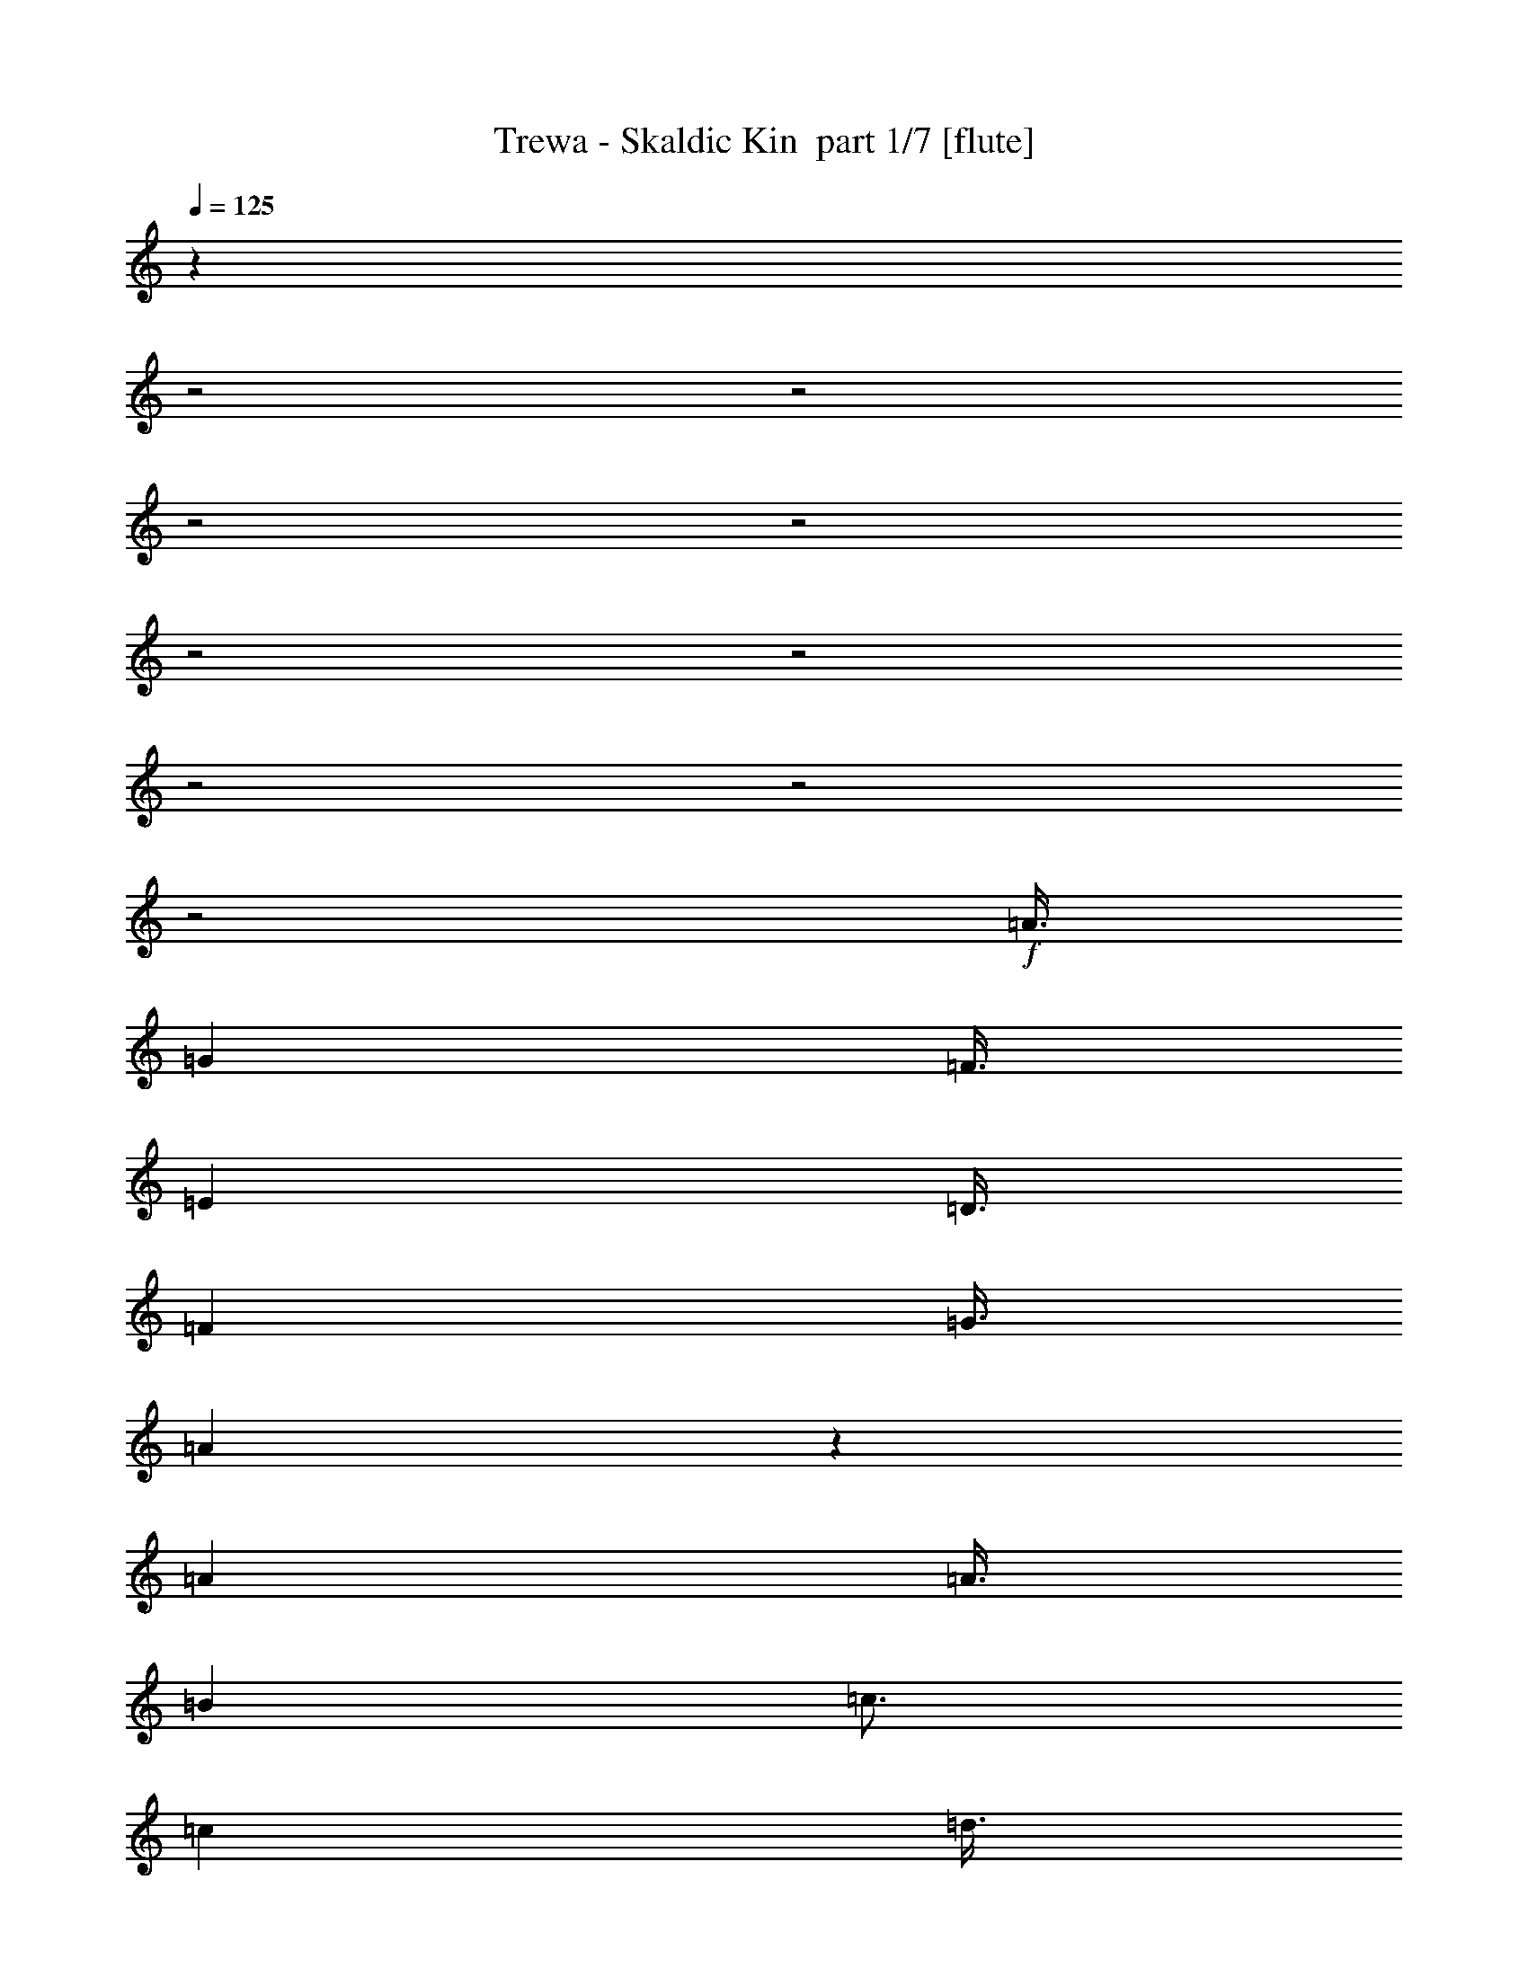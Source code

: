 % Produced with Bruzo's Transcoding Environment 2.0 alpha 
% Transcribed by Bruzo 

X:1
T: Trewa - Skaldic Kin  part 1/7 [flute]
Z: Transcribed with BruTE 33
L: 1/4
Q: 125
K: C
z9011/4000
z2/1
z2/1
z2/1
z2/1
z2/1
z2/1
z2/1
z2/1
z2/1
+f+
[=A3/8]
[=G3001/8000]
[=F3/8]
[=E3001/8000]
[=D3/8]
[=F6001/8000]
[=G3/8]
[=A119/320]
z1513/4000
[=A6001/8000]
[=A3/8]
[=B3001/8000]
[=c3/4]
[=c3001/8000]
[=d3/8]
[=c3001/8000]
[=B3/8]
[=A297/800]
z3031/8000
[=A6001/8000]
[=A3/8]
[=G3001/8000]
[=F3/8]
[=E3/8]
[=D3001/8000]
[=F6001/8000]
[=G3/8]
[=A593/1600]
z759/2000
[=A6001/8000]
[=A3/8]
[=G3001/8000]
[=F3/8]
[=E3/8]
[=D3001/8000]
[=E3/8]
[=D3001/8000]
[=C3/8]
[=D37/100]
z3041/8000
[=D6001/8000]
[=A3/8]
[=G3001/8000]
[=F3/8]
[=E3/8]
[=D3001/8000]
[=F6001/8000]
[=G3/8]
[=A591/1600]
z1523/4000
[=A6001/8000]
[=A3/8]
[=B3001/8000]
[=c3/4]
[=c3001/8000]
[=d3/8]
[=c3001/8000]
[=B3/8]
[=A59/160]
z3051/8000
[=A6001/8000]
[=A3/8]
[=G3/8]
[=F3001/8000]
[=E3/8]
[=D3001/8000]
[=F6001/8000]
[=G3/8]
[=A589/1600]
z191/500
[=A6001/8000]
[=A3/8]
[=G3/8]
[=F3001/8000]
[=E3/8]
[=D3001/8000]
[=E3/8]
[=D3001/8000]
[=C3/8]
[=D147/400]
z3061/8000
[=D6001/8000]
[=A3/8]
[=G3/8]
[=F3001/8000]
[=E3/8]
[=D3001/8000]
[=F3/4]
[=G3001/8000]
[=A587/1600]
z1533/4000
[=A6001/8000]
[=A3/8]
[=B3/8]
[=c6001/8000]
[=c3001/8000]
[=d3/8]
[=c3/8]
[=B3001/8000]
[=A293/800]
z3071/8000
[=A6001/8000]
[=A3/8]
[=G3/8]
[=F3001/8000]
[=E3/8]
[=D3001/8000]
[=F3/4]
[=G3001/8000]
[=A117/320]
z769/2000
[=A3/4]
[=A3001/8000]
[=G3/8]
[=F3001/8000]
[=E3/8]
[=D3001/8000]
[=E3/8]
[=D3/8]
[=C3001/8000]
[=D73/200]
z3081/8000
[=D3/4]
[=c3001/8000]
[=c3/8]
[=c3001/8000]
[=B3/8]
[=G3001/8000]
[=A3/4]
[=B3001/8000]
[=c583/1600]
z1543/4000
[=c3/4]
[=c3001/8000]
[=d3/8]
[=c3001/8000]
[=B3/8]
[=G3/8]
[=A6001/8000]
[=B3001/8000]
[=G291/800]
z3091/8000
[=G3/4]
[=c3001/8000]
[=c3/8]
[=c3001/8000]
[=B3/8]
[=G3/8]
[=A6001/8000]
[=B3001/8000]
[=c581/1600]
z387/1000
[=c3/4]
[=c3001/8000]
[=d3/8]
[=c3001/8000]
[=B3/8]
[=G3/8]
[=A6001/8000]
[=B3001/8000]
[=G29/80]
z31/80
[=G6001/8000]
[=A3001/8000]
[=G3/8]
[=F3001/8000]
[=E3/8]
[=D3/8]
[=F6001/8000]
[=G3001/8000]
[=A579/1600]
z621/1600
[=A6001/8000]
[=A3001/8000]
[=B3/8]
[=c6001/8000]
[=c3/8]
[=d3001/8000]
[=c3/8]
[=B3001/8000]
[=A289/800]
z311/800
[=A6001/8000]
[=A3001/8000]
[=G3/8]
[=F3/8]
[=E3001/8000]
[=D3/8]
[=F6001/8000]
[=G3001/8000]
[=A577/1600]
z623/1600
[=A6001/8000]
[=F3001/8000]
[=F3/8]
[=F3/8]
[=E3001/8000]
[=D3/8]
[=E3001/8000]
[=D3/8]
[=C3001/8000]
[=D9/25]
z39/100
[=D13003/4000-]
[=D2/1]
[=A3001/8000]
[=G3/8]
[=F3/8]
[=E3001/8000]
[=D3/8]
[=F6001/8000]
[=G3/8]
[=A2871/8000]
z313/800
[=A6001/8000]
[=A3001/8000]
[=B3/8]
[=c6001/8000]
[=c3/8]
[=d3001/8000]
[=c3/8]
[=B3/8]
[=A1433/4000]
z627/1600
[=A6001/8000]
[=A3/8]
[=G3001/8000]
[=F3/8]
[=E3001/8000]
[=D3/8]
[=F6001/8000]
[=G3/8]
[=A2861/8000]
z157/400
[=A6001/8000]
[=A3/8]
[=G3001/8000]
[=F3/8]
[=E3001/8000]
[=D3/8]
[=E3001/8000]
[=D3/8]
[=C3/8]
[=D357/1000]
z629/1600
[=D6001/8000]
[=A3/8]
[=G3001/8000]
[=F3/8]
[=E3001/8000]
[=D3/8]
[=F6001/8000]
[=G3/8]
[=A2851/8000]
z63/160
[=A6001/8000]
[=A3/8]
[=B3001/8000]
[=c6001/8000]
[=c3/8]
[=d3/8]
[=c3001/8000]
[=B3/8]
[=A1423/4000]
z631/1600
[=A6001/8000]
[=A3/8]
[=G3001/8000]
[=F3/8]
[=E3001/8000]
[=D3/8]
[=F6001/8000]
[=G3/8]
[=A2841/8000]
z79/200
[=A6001/8000]
[=A3/8]
[=G3001/8000]
[=F3/8]
[=E3001/8000]
[=D3/8]
[=E3/8]
[=D3001/8000]
[=C3/8]
[=D709/2000]
z633/1600
[=D6001/8000]
[=c3/8]
[=c3001/8000]
[=c3/8]
[=B3001/8000]
[=G3/8]
[=A6001/8000]
[=B3/8]
[=c2831/8000]
z317/800
[=c6001/8000]
[=c3/8]
[=d3001/8000]
[=c3/8]
[=B3/8]
[=G3001/8000]
[=A6001/8000]
[=B3/8]
[=G1413/4000]
z127/320
[=G6001/8000]
[=c3/8]
[=c3001/8000]
[=c3/8]
[=B3/8]
[=G3001/8000]
[=A6001/8000]
[=B3/8]
[=c2821/8000]
z159/400
[=c6001/8000]
[=c3/8]
[=d3001/8000]
[=c3/8]
[=B3/8]
[=G3001/8000]
[=A6001/8000]
[=B3/8]
[=G44/125]
z637/1600
[=G6001/8000]
[=A3/8]
[=G3001/8000]
[=F3/8]
[=E3/8]
[=D3001/8000]
[=F6001/8000]
[=G3/8]
[=A2811/8000]
z319/800
[=A6001/8000]
[=A3/8]
[=B3001/8000]
[=c3/4]
[=c3001/8000]
[=d3/8]
[=c3001/8000]
[=B3/8]
[=A1403/4000]
z639/1600
[=A6001/8000]
[=A3/8]
[=G3/8]
[=F3001/8000]
[=E3/8]
[=D3001/8000]
[=F6001/8000]
[=G3/8]
[=A2801/8000]
z2/5
[=A6001/8000]
[=F3/8]
[=F3/8]
[=F3001/8000]
[=E3/8]
[=D3001/8000]
[=E3/8]
[=D3001/8000]
[=C3/8]
[=D699/2000]
z641/1600
[=D2359/1600]
z657/320
z2/1
z2/1
z2/1
z2/1
z2/1
z2/1
z2/1
z2/1
z2/1
z2/1
z2/1
z2/1
z2/1
z2/1
z2/1
z2/1
z2/1
z2/1
z2/1
z2/1
z2/1
z2/1
z2/1
z2/1
z2/1
z2/1
z2/1
z2/1
z2/1
z2/1
z2/1
z2/1
z2/1
z2/1
z2/1
z2/1
z2/1
z2/1
z2/1
z2/1
z2/1
z2/1
z2/1
z2/1
z2/1
z2/1
z2/1
z2/1
z2/1
z2/1
z2/1
z2/1
z2/1
z2/1
z2/1
z2/1
z2/1
z2/1
z2/1
z2/1
z2/1
z2/1
z2/1
z2/1
z2/1
z2/1
z2/1
z2/1
z2/1
z2/1
z2/1
z2/1
z2/1
z2/1
z2/1
z2/1
z2/1
z2/1
z2/1
z2/1
z2/1
z2/1
z2/1
z2/1
z2/1
z2/1
z2/1
z2/1
z2/1
z2/1
z2/1
z2/1
z2/1
z2/1
z2/1
z2/1
z2/1
z2/1
[=A6001/4000]
[=D3/8]
[=G3/8]
[=A6001/4000]
[=D3/8]
[=G3001/8000]
[=c9001/8000]
[=B6001/8000]
[=c3/16]
[=B3/16]
[=A4501/4000]
[=G3/8]
[=F3/8]
[=E3001/8000]
[=D9001/8000]
[=F9001/8000]
[=E4501/4000]
[=C3/4]
[=D3001/8000]
[=G9001/8000]
[=F6001/8000]
[=E3/8]
[=D18003/8000]
[=A12001/8000]
[=D3001/8000]
[=G3/8]
[=A6001/4000]
[=D3/8]
[=G3001/8000]
[=c9001/8000]
[=B6001/8000]
[=c3/16]
[=B3/16]
[=A4501/4000]
[=G3/8]
[=F3/8]
[=E3001/8000]
[=D9001/8000]
[=F9001/8000]
[=E9001/8000]
[=C6001/8000]
[=D3001/8000]
[=G9001/8000]
[=F6001/8000]
[=E3/8]
[=D18003/8000]
[=A12001/8000]
[=D3001/8000]
[=G3/8]
[=A6001/4000]
[=D3/8]
[=G3001/8000]
[=c9001/8000]
[=B6001/8000]
[=c3/16]
[=B3/16]
[=A9001/8000]
[=G3001/8000]
[=F3/8]
[=E3001/8000]
[=D9001/8000]
[=F9001/8000]
[=E9001/8000]
[=C6001/8000]
[=D3001/8000]
[=G9001/8000]
[=F6001/8000]
[=E3/8]
[=D18003/8000]
[=A12001/8000]
[=D3001/8000]
[=G3/8]
[=A6001/4000]
[=D3/8]
[=G3001/8000]
[=c9001/8000]
[=B6001/8000]
[=c3/16]
[=B3/16]
[=A9001/8000]
[=G3001/8000]
[=F3/8]
[=E3/8]
[=D4501/4000]
[=F9001/8000]
[=E9001/8000]
[=C6001/8000]
[=D3/8]
[=G4501/4000]
[=F6001/8000]
[=E3/8]
[=D8999/4000]
z37/16
z2/1
z2/1

X:2
T: Trewa - Skaldic Kin  part 2/7 [clarinet]
Z: Transcribed with BruTE 101
L: 1/4
Q: 125
K: C
z30043/8000
z2/1
z2/1
z2/1
z2/1
z2/1
z2/1
z2/1
z2/1
z2/1
z2/1
z2/1
z2/1
z2/1
z2/1
z2/1
z2/1
z2/1
z2/1
+f+
[=G3001/8000]
[=F6001/8000]
[=E3/8]
[=F3/8]
[=G3001/8000]
[=A5977/4000]
z189/250
[=c3001/8000]
[=B6001/8000]
[=G3/8]
[=A59/160]
z3051/8000
[=A5949/8000]
z12053/8000
[=G3001/8000]
[=F6001/8000]
[=E3/8]
[=F3/8]
[=G3001/8000]
[=A1493/1000]
z3029/4000
[=G3001/8000]
[=F6001/8000]
[=C3/8]
[=D147/400]
z3061/8000
[=D5939/8000]
z12063/8000
[=G3001/8000]
[=F3/4]
[=E3001/8000]
[=F3/8]
[=G3001/8000]
[=A5967/4000]
z1517/2000
[=c3001/8000]
[=B3/4]
[=G3001/8000]
[=A293/800]
z3071/8000
[=A5929/8000]
z12073/8000
[=G3001/8000]
[=F3/4]
[=E3001/8000]
[=F3/8]
[=G3001/8000]
[=A2981/2000]
z3039/4000
[=G3001/8000]
[=F3/4]
[=C3001/8000]
[=D73/200]
z3081/8000
[=D5919/8000]
z12083/8000
[=c3001/8000]
[=B3/4]
[=G3001/8000]
[=A6001/8000]
[=B5957/4000]
z761/1000
[=c3/8]
[=B6001/8000]
[=G3001/8000]
[=A6001/8000]
[=G11909/8000]
z6093/8000
[=c3/8]
[=B6001/8000]
[=G3001/8000]
[=A6001/8000]
[=B186/125]
z3049/4000
[=c3/8]
[=B6001/8000]
[=G3001/8000]
[=A3/4]
[=G119/80]
z6103/8000
[=G3/8]
[=F6001/8000]
[=E3001/8000]
[=F3/8]
[=G3/8]
[=A2379/1600]
z1527/2000
[=c3/8]
[=B6001/8000]
[=G3001/8000]
[=A289/800]
z311/800
[=A589/800]
z12113/8000
[=G3/8]
[=F6001/8000]
[=E3001/8000]
[=F3/8]
[=G3/8]
[=A2377/1600]
z3059/4000
[=G3/8]
[=F6001/8000]
[=C3001/8000]
[=D9/25]
z39/100
[=D13003/4000-]
[=D2/1]
[=a3001/8000]
[=g3/8]
[=f3/8]
[=e3001/8000]
[=d3/8]
[=f6001/8000]
[=g3/8]
[=a2871/8000]
z313/800
[=a6001/8000]
[=a3001/8000]
[=b3/8]
[=c'6001/8000]
[=c'3/8]
[=d3001/8000]
[=c'3/8]
[=b3/8]
[=a1433/4000]
z627/1600
[=a6001/8000]
[=a3/8]
[=g3001/8000]
[=f3/8]
[=e3001/8000]
[=d3/8]
[=f6001/8000]
[=g3/8]
[=a2861/8000]
z157/400
[=a6001/8000]
[=a3/8]
[=g3001/8000]
[=f3/8]
[=e3001/8000]
[=d3/8]
[=e3001/8000]
[=d3/8]
[=c3/8]
[=d357/1000]
z629/1600
[=d6001/8000]
[=A3/8]
[=G3001/8000]
[=F3/8]
[=E3001/8000]
[=D3/8]
[=F6001/8000]
[=G3/8]
[=A2851/8000]
z63/160
[=A6001/8000]
[=A3/8]
[=B3001/8000]
[=c6001/8000]
[=c3/8]
[=d3/8]
[=c3001/8000]
[=B3/8]
[=A1423/4000]
z631/1600
[=A6001/8000]
[=A3/8]
[=G3001/8000]
[=F3/8]
[=E3001/8000]
[=D3/8]
[=F6001/8000]
[=G3/8]
[=A2841/8000]
z79/200
[=A6001/8000]
[=A3/8]
[=G3001/8000]
[=F3/8]
[=E3001/8000]
[=D3/8]
[=E3/8]
[=D3001/8000]
[=C3/8]
[=D709/2000]
z633/1600
[=D6001/8000]
[=c3/8]
[=c3001/8000]
[=c3/8]
[=B3001/8000]
[=G3/8]
[=A6001/8000]
[=B3/8]
[=c2831/8000]
z317/800
[=c6001/8000]
[=c3/8]
[=d3001/8000]
[=c3/8]
[=B3/8]
[=G3001/8000]
[=A6001/8000]
[=B3/8]
[=G1413/4000]
z127/320
[=G6001/8000]
[=c3/8]
[=c3001/8000]
[=c3/8]
[=B3/8]
[=G3001/8000]
[=A6001/8000]
[=B3/8]
[=c2821/8000]
z159/400
[=c6001/8000]
[=c3/8]
[=d3001/8000]
[=c3/8]
[=B3/8]
[=G3001/8000]
[=A6001/8000]
[=B3/8]
[=G44/125]
z637/1600
[=G6001/8000]
[=A3/8]
[=G3001/8000]
[=F3/8]
[=E3/8]
[=D3001/8000]
[=F6001/8000]
[=G3/8]
[=A2811/8000]
z319/800
[=A6001/8000]
[=A3/8]
[=B3001/8000]
[=c3/4]
[=c3001/8000]
[=d3/8]
[=c3001/8000]
[=B3/8]
[=A1403/4000]
z639/1600
[=A6001/8000]
[=A3/8]
[=G3/8]
[=F3001/8000]
[=E3/8]
[=D3001/8000]
[=F6001/8000]
[=G3/8]
[=A2801/8000]
z2/5
[=A6001/8000]
[=F3/8]
[=F3/8]
[=F3001/8000]
[=E3/8]
[=D3001/8000]
[=E3/8]
[=D3001/8000]
[=C699/2000]
z24287/8000
z2/1
z2/1
z2/1
z2/1
z2/1
z2/1
z2/1
z2/1
z2/1
z2/1
z2/1
z2/1
z2/1
z2/1
z2/1
z2/1
z2/1
z2/1
z2/1
z2/1
z2/1
z2/1
z2/1
z2/1
z2/1
z2/1
z2/1
z2/1
z2/1
z2/1
z2/1
z2/1
z2/1
z2/1
z2/1
z2/1
[=c3/8]
[=B6001/8000]
[=G3/8]
[=A6001/8000]
[=B11711/8000]
z1573/2000
[=c3/8]
[=B6001/8000]
[=G3/8]
[=A6001/8000]
[=G5853/4000]
z6297/8000
[=c3/8]
[=B6001/8000]
[=G3/8]
[=A6001/8000]
[=B11701/8000]
z3151/4000
[=c3/8]
[=B6001/8000]
[=G3/8]
[=A6001/8000]
[=G6001/8000]
[=A3/8]
[=G3001/8000]
[=F3/8]
[=E3001/8000]
[=D3/8]
[=F6001/8000]
[=G3/8]
[=A673/2000]
z3309/8000
[=A6001/8000]
[=A3/8]
[=B3001/8000]
[=c6001/8000]
[=c3/8]
[=d3/8]
[=c3001/8000]
[=B3/8]
[=A2687/8000]
z1657/4000
[=A6001/8000]
[=A3/8]
[=G3001/8000]
[=F3/8]
[=E3001/8000]
[=D3/8]
[=F6001/8000]
[=G3/8]
[=A1341/4000]
z3319/8000
[=A6001/8000]
[=A3/8]
[=G3001/8000]
[=F3/8]
[=E3/8]
[=D3001/8000]
[=E3/8]
[=D3001/8000]
[=C3/8]
[=D2677/8000]
z831/2000
[=D6001/8000]
[=A3/8]
[=G3001/8000]
[=F3/8]
[=E3/8]
[=D3001/8000]
[=F6001/8000]
[=G3/8]
[=A167/500]
z3329/8000
[=A6001/8000]
[=A3/8]
[=B3001/8000]
[=c3/4]
[=c3001/8000]
[=d3/8]
[=c3001/8000]
[=B3/8]
[=A2667/8000]
z1667/4000
[=A6001/8000]
[=A3/8]
[=G3001/8000]
[=F3/8]
[=E3/8]
[=D3001/8000]
[=F6001/8000]
[=G3/8]
[=A1331/4000]
z3339/8000
[=A6001/8000]
[=A3/8]
[=G3001/8000]
[=F3/8]
[=E3/8]
[=D3001/8000]
[=E3/8]
[=D3001/8000]
[=C3/8]
[=D2657/8000]
z209/500
[=D6001/8000]
[=c3/8]
[=c3/8]
[=c3001/8000]
[=B3/8]
[=G3001/8000]
[=A6001/8000]
[=B3/8]
[=c663/2000]
z3349/8000
[=c6001/8000]
[=c3/8]
[=d3/8]
[=c3001/8000]
[=B3/8]
[=G3001/8000]
[=A6001/8000]
[=B3/8]
[=G2647/8000]
z1677/4000
[=G6001/8000]
[=c3/8]
[=c3/8]
[=c3001/8000]
[=B3/8]
[=G3001/8000]
[=A3/4]
[=B3001/8000]
[=c1321/4000]
z3359/8000
[=c6001/8000]
[=c3/8]
[=d3/8]
[=c3001/8000]
[=B3/8]
[=G3001/8000]
[=A3/4]
[=B3001/8000]
[=G2637/8000]
z841/2000
[=G6001/8000]
[=A3/8]
[=G3/8]
[=F3001/8000]
[=E3/8]
[=D3001/8000]
[=F3/4]
[=G3001/8000]
[=A329/1000]
z3369/8000
[=A3/4]
[=A3001/8000]
[=B3/8]
[=c6001/8000]
[=c3001/8000]
[=d3/8]
[=c3/8]
[=B3001/8000]
[=A2627/8000]
z1687/4000
[=A3/4]
[=A3001/8000]
[=G3/8]
[=F3001/8000]
[=E3/8]
[=D3001/8000]
[=F3/4]
[=G3001/8000]
[=A1311/4000]
z3379/8000
[=A3/4]
[=F3001/8000]
[=F3/8]
[=F3001/8000]
[=E3/8]
[=D3/8]
[=E3001/8000]
[=D3/8]
[=C3001/8000]
[=D17617/8000]
z11233/4000
z2/1
z2/1
z2/1
z2/1
z2/1
z2/1
z2/1
z2/1
z2/1
z2/1
z2/1
z2/1
z2/1
z2/1
z2/1
z2/1
z2/1
z2/1
z2/1
z2/1
z2/1
z2/1
z2/1
z2/1
z2/1
z2/1
z2/1
z2/1
z2/1
z2/1
z2/1
z2/1
z2/1
z2/1
z2/1
[=d3/8]
[=c3/8]
[=B3001/8000]
[=A3/8]
[=G6001/8000]
[=F3/8]
[=D6001/8000]
[=E3001/8000]
[=F3/4]
[=G3001/8000]
[=F6001/8000]
[=E3/8]
[=D18003/8000]
[=F3/8]
[=E3/8]
[=F3001/8000]
[=A3/8]
[=G3001/8000]
[=A3/8]
[=c3001/8000]
[=B3/8]
[=c3/8]
[=d3001/8000]
[=c3/8]
[=d3001/8000]
[=e9001/8000]
[=f9001/8000]
[=d8759/4000]
z1297/1600
[=d3001/8000]
[=c3/8]
[=B3001/8000]
[=A3/8]
[=G6001/8000]
[=F3/8]
[=D6001/8000]
[=E3001/8000]
[=F3/4]
[=G3001/8000]
[=F6001/8000]
[=E3/8]
[=D9001/4000]
[=F3001/8000]
[=E3/8]
[=F3001/8000]
[=A3/8]
[=G3001/8000]
[=A3/8]
[=c3/8]
[=B3001/8000]
[=c3/8]
[=d3001/8000]
[=c3/8]
[=d3/8]
[=e4501/4000]
[=f9001/8000]
[=d8999/4000]
z37/16
z2/1
z2/1

X:3
T: Trewa - Skaldic Kin  part 3/7 [bagpipes]
Z: Transcribed with BruTE 66
L: 1/4
Q: 125
K: C
z14143/4000
z2/1
z2/1
z2/1
z2/1
z2/1
z2/1
z2/1
z2/1
z2/1
z2/1
z2/1
z2/1
z2/1
z2/1
z2/1
z2/1
z2/1
z2/1
z2/1
z2/1
z2/1
z2/1
z2/1
z2/1
z2/1
z2/1
z2/1
z2/1
z2/1
z2/1
z2/1
z2/1
z2/1
z2/1
z2/1
z2/1
z2/1
z2/1
z2/1
z2/1
z2/1
z2/1
z2/1
z2/1
z2/1
z2/1
z2/1
z2/1
z2/1
z2/1
z2/1
z2/1
z2/1
z2/1
z2/1
z2/1
z2/1
z2/1
z2/1
z2/1
z2/1
z2/1
z2/1
z2/1
z2/1
z2/1
z2/1
z2/1
z2/1
z2/1
z2/1
z2/1
z2/1
z2/1
z2/1
z2/1
z2/1
z2/1
z2/1
z2/1
z2/1
z2/1
z2/1
z2/1
z2/1
z2/1
z2/1
z2/1
z2/1
z2/1
z2/1
z2/1
z2/1
z2/1
z2/1
z2/1
z2/1
z2/1
z2/1
z2/1
z2/1
z2/1
z2/1
z2/1
z2/1
z2/1
z2/1
z2/1
z2/1
z2/1
z2/1
z2/1
z2/1
z2/1
z2/1
z2/1
z2/1
z2/1
z2/1
z2/1
z2/1
z2/1
z2/1
z2/1
z2/1
z2/1
z2/1
z2/1
+ff+
[=A,9001/4000]
[=B,18003/8000]
[=G,9001/8000=C9001/8000-]
[=B,9001/8000=C9001/8000]
[=A,4501/4000=D4501/4000-]
[=C9001/8000=D9001/8000]
[=B,9001/8000=E9001/8000-]
[=D9001/8000=E9001/8000]
[=C4501/4000=F4501/4000-]
[=E9001/8000=F9001/8000]
[=D9001/8000=G9001/8000-]
[=F9001/8000=G9001/8000]
[=E4501/4000=A4501/4000-]
[=G9001/8000=A9001/8000]
[=A10847/4000-]
[=A2/1-]
[=A2/1]
z5281/1600
z2/1
z2/1
z2/1
z2/1
z2/1
z2/1
z2/1
z2/1
z2/1
z2/1
z2/1
z2/1
z2/1
z2/1
z2/1
z2/1
z2/1
z2/1
z2/1
z2/1
z2/1
z2/1
z2/1
z2/1
z2/1
z2/1
z2/1
z2/1
z2/1
z2/1
z2/1
z2/1
z2/1
z2/1
z2/1
z2/1
z2/1
z2/1
z2/1
z2/1
[=D,7501/4000]
[=G,3001/8000]
[=A,7501/4000]
[=A,3/8]
[=C9001/8000]
[=D4501/4000]
[=A,9001/4000]
[=G,9001/8000]
[=C6001/8000]
[=A,3/8]
[=B,4501/4000]
[=A,9001/8000]
[=C9001/8000]
[^C9001/8000]
[=D10789/4000-]
[=D2/1-]
[=D2/1]
z9431/8000
[=G9001/8000]
[=F4501/4000]
[=E9001/8000]
[=D9001/4000]
[=E18003/8000]
[=D9001/8000]
[^C9001/8000]
[=D8779/4000]
z19/8
z2/1
z2/1
z2/1
z2/1
z2/1
z2/1
z2/1
z2/1
z2/1
z2/1
z2/1
z2/1
z2/1
z2/1
z2/1
z2/1
z2/1
z2/1
z2/1
z2/1
z2/1
z2/1
z2/1
z2/1
z2/1
z2/1
z2/1
z2/1
z2/1

X:4
T: Trewa - Skaldic Kin  part 4/7 [horn]
Z: Transcribed with BruTE 2
L: 1/4
Q: 125
K: C
z28127/8000
z2/1
z2/1
z2/1
z2/1
z2/1
z2/1
z2/1
z2/1
z2/1
z2/1
z2/1
z2/1
z2/1
z2/1
z2/1
z2/1
z2/1
z2/1
z2/1
z2/1
z2/1
z2/1
z2/1
z2/1
z2/1
z2/1
z2/1
z2/1
z2/1
z2/1
z2/1
z2/1
z2/1
z2/1
z2/1
z2/1
z2/1
z2/1
z2/1
z2/1
z2/1
z2/1
z2/1
z2/1
z2/1
z2/1
z2/1
z2/1
z2/1
z2/1
z2/1
z2/1
z2/1
z2/1
z2/1
z2/1
+f+
[=A,4373/8000=D4373/8000=A4373/8000]
z1157/2000
[=A,1093/2000=D1093/2000=A1093/2000]
z4629/8000
[=A,4371/8000=D4371/8000=A4371/8000]
z4631/8000
[=A,4369/8000=D4369/8000=A4369/8000]
z579/1000
[=C9001/8000=F9001/8000=c9001/8000]
[=D9001/8000=G9001/8000=d9001/8000]
[=A,2183/4000=D2183/4000=A2183/4000]
z1159/2000
[=A,1091/2000=D1091/2000=A1091/2000]
z4637/8000
[=A,4363/8000=D4363/8000=A4363/8000]
z2319/4000
[=A,2181/4000=D2181/4000=A2181/4000]
z4639/8000
[=A,4361/8000=D4361/8000=A4361/8000]
z4641/8000
[=A,4359/8000=D4359/8000=A4359/8000]
z2321/4000
[=F,9001/8000=C9001/8000=F9001/8000]
[=G,9001/8000=C9001/8000=G9001/8000]
[=A,18003/8000=D18003/8000=A18003/8000]
[=A,6001/8000=D6001/8000=A6001/8000]
[=A,3/8=D3/8]
[=A,3/8=D3/8]
[=A,3001/8000=D3001/8000]
[=A,3/8=D3/8]
[=F,6001/8000=C6001/8000=F6001/8000]
[=F,3001/8000=C3001/8000]
[=F,3/8=C3/8]
[=F,3/8=C3/8]
[=F,3001/8000=C3001/8000]
[=G,6001/8000=D6001/8000]
[=G,3/8]
[=C6001/8000=G6001/8000]
[=C3/8]
[=A,6001/8000=D6001/8000=A6001/8000]
[=A,3001/8000=D3001/8000]
[=A,3/8=D3/8]
[=A,3/8=D3/8]
[=A,3001/8000=D3001/8000]
[=A,6001/8000=D6001/8000=A6001/8000]
[=A,3/8=D3/8]
[=A,3/8=D3/8]
[=A,3001/8000=D3001/8000]
[=A,3/8=D3/8]
[=F,6001/8000=C6001/8000=F6001/8000]
[=F,3/8=C3/8]
[=F,3001/8000=C3001/8000]
[=F,3/8=C3/8]
[=F,3001/8000=C3001/8000]
[=D6001/8000=A6001/8000]
[=D1/8]
z1/4
[=C6001/8000=G6001/8000]
[=C1/8=D1/8]
z1/4
[=A,6001/8000=D6001/8000=A6001/8000]
[=A,3/8=D3/8]
[=A,3001/8000=D3001/8000]
[=A,3/8=D3/8]
[=A,3001/8000=D3001/8000]
[=A3/8]
[=G3001/8000]
[=E3/8]
[=c3/8]
[=B3001/8000]
[=G3/8]
[=d3001/8000]
[=c3/8]
[=B3/8]
[=G3001/8000]
[=A3/8]
[=B3001/8000]
[=A3/8]
[=G3/8]
[=E3001/8000]
[=c3/8]
[=B3001/8000]
[=G3/8]
[=D3001/8000]
[=C3/8]
[=A,3/8]
[=C3001/8000]
[=B,3/8]
[=G,3001/8000]
[=A3/8]
[=G3/8]
[=E3001/8000]
[=c3/8]
[=B3001/8000]
[=G3/8]
[=d3001/8000]
[=c3/8]
[=B3/8]
[=G3001/8000]
[=A3/8]
[=B3001/8000]
[=A3/8]
[=G3/8]
[=E3001/8000]
[=c3/8]
[=B3001/8000]
[=G3/8]
[=D3/8]
[=C3001/8000]
[=A,3/8]
[=C3001/8000]
[=B,3/8]
[=G,3001/8000]
[=A,3/4=D3/4=A3/4]
[=A,3001/8000=D3001/8000]
[=A,3/8=D3/8]
[=A,3001/8000=D3001/8000]
[=A,3/8=D3/8]
[=F,6001/8000=C6001/8000=F6001/8000]
[=F,3/8=C3/8]
[=F,3001/8000=C3001/8000]
[=F,3/8=C3/8]
[=F,3001/8000=C3001/8000]
[=G,3/4=D3/4]
[=G,3001/8000]
[=C6001/8000=G6001/8000]
[=C3/8]
[=A,6001/8000=D6001/8000=A6001/8000]
[=A,3/8=D3/8]
[=A,3001/8000=D3001/8000]
[=A,3/8=D3/8]
[=A,3/8=D3/8]
[=A,6001/8000=D6001/8000=A6001/8000]
[=A,3001/8000=D3001/8000]
[=A,3/8=D3/8]
[=A,3001/8000=D3001/8000]
[=A,3/8=D3/8]
[=F,6001/8000=C6001/8000=F6001/8000]
[=F,3/8=C3/8]
[=F,3001/8000=C3001/8000]
[=F,3/8=C3/8]
[=F,3/8=C3/8]
[=G,4501/4000=D4501/4000=G4501/4000]
[=F,9001/8000=C9001/8000=F9001/8000]
[=A,9001/4000=D9001/4000=A9001/4000]
[=d3001/8000]
[=A3/8]
[=A,3001/8000]
[=A3/8]
[=E3/8]
[=A,3001/8000]
[=c3/8]
[=G3001/8000]
[=A,3/8]
[=B3001/8000]
[=G3/8]
[=A,3/8]
[=A3001/8000]
[=F3/8]
[=A,3001/8000]
[=B3/8]
[=G3/8]
[=A,3001/8000]
[^c3/8]
[=A3001/8000]
[=A,3/8]
[^c3001/8000]
[=A3/8]
[=A,3/8]
[=d3001/8000]
[=A3/8]
[=A,3001/8000]
[=A3/8]
[=E3/8]
[=A,3001/8000]
[=c3/8]
[=G3001/8000]
[=A,3/8]
[=B3001/8000]
[=G3/8]
[=A,3/8]
[=A3001/8000]
[=F3/8]
[=A,3001/8000]
[=B3/8]
[=G3/8]
[=A,3001/8000]
[=A,9001/8000=E9001/8000=A9001/8000]
[=A,3/8=E3/8=A3/8]
[=A,3001/8000=E3001/8000=A3001/8000]
[=A,3/8=E3/8=A3/8]
[=d3001/8000]
[=A3/8]
[=A,3001/8000]
[=A3/8]
[=E3/8]
[=A,3001/8000]
[=c3/8]
[=G3001/8000]
[=A,3/8]
[=B3/8]
[=G3001/8000]
[=A,3/8]
[=A3001/8000]
[=F3/8]
[=A,3001/8000]
[=B3/8]
[=G3/8]
[=A,3001/8000]
[^c3/8]
[=A3001/8000]
[=A,3/8]
[^c3/8]
[=A3001/8000]
[=A,3/8]
[=d3001/8000]
[=A3/8]
[=A,3/8]
[=A3001/8000]
[=E3/8]
[=A,3001/8000]
[=c3/8]
[=G3001/8000]
[=A,3/8]
[=B3/8]
[=G3001/8000]
[=A,3/8]
[=A3001/8000]
[=F3/8]
[=A,3/8]
[=B3001/8000]
[=G3/8]
[=A,3001/8000]
[=A,9001/8000=E9001/8000=A9001/8000]
[=A,3/8=E3/8=A3/8]
[=A,3001/8000=E3001/8000=A3001/8000]
[=A,3/8=E3/8=A3/8]
[=d3001/8000]
[=A3/8]
[=A,3/8]
[=A3001/8000]
[=E3/8]
[=A,3001/8000]
[=c3/8]
[=G3/8]
[=A,3001/8000]
[=B3/8]
[=G3001/8000]
[=A,3/8]
[=A3001/8000]
[=F3/8]
[=A,3/8]
[=B3001/8000]
[=G3/8]
[=A,3001/8000]
[^c3/8]
[=A3/8]
[=A,3001/8000]
[^c3/8]
[=A3001/8000]
[=A,3/8]
[=d3001/8000]
[=A3/8]
[=A,3/8]
[=A3001/8000]
[=E3/8]
[=A,3001/8000]
[=c3/8]
[=G3/8]
[=A,3001/8000]
[=B3/8]
[=G3001/8000]
[=A,3/8]
[=A3/8]
[=F3001/8000]
[=A,3/8]
[=B3001/8000]
[=G3/8]
[=A,3001/8000]
[=A,9001/8000=E9001/8000=A9001/8000]
[=A,3/8=E3/8=A3/8]
[=A,3001/8000=E3001/8000=A3001/8000]
[=A,3/8=E3/8=A3/8]
[=d3/8]
[=A3001/8000]
[=A,3/8]
[=A3001/8000]
[=E3/8]
[=A,3001/8000]
[=c3/8]
[=G3/8]
[=A,3001/8000]
[=B3/8]
[=G3001/8000]
[=A,3/8]
[=A3/8]
[=F3001/8000]
[=A,3/8]
[=B3001/8000]
[=G3/8]
[=A,3/8]
[^c3001/8000]
[=A3/8]
[=A,3001/8000]
[^c3/8]
[=A3001/8000]
[=A,3/8]
[=d3/8]
[=A3001/8000]
[=A,3/8]
[=A3001/8000]
[=E3/8]
[=A,3/8]
[=c3001/8000]
[=G3/8]
[=A,3001/8000]
[=B3/8]
[=G3001/8000]
[=A,3/8]
[=A3/8]
[=F3001/8000]
[=A,3/8]
[=B3001/8000]
[=G3/8]
[=A,3/8]
[=A,4501/4000=E4501/4000=A4501/4000]
[=A,3/8=E3/8=A3/8]
[=A,3/8=E3/8=A3/8]
[=A,3001/8000=E3001/8000=A3001/8000]
[=D3/8=d3/8]
[=c3001/8000]
[=D3/8]
[=e3001/8000]
[=d3/8]
[=c3/8]
[=D3001/8000=d3001/8000]
[=A3/8]
[=D3001/8000]
[=e3/8]
[=d3/8]
[=A3001/8000]
[=D3/8=d3/8]
[=c3001/8000]
[=D3/8]
[=e3001/8000]
[=d3/8]
[=c3/8]
[=G3001/8000=d3001/8000]
[=G3/8]
[=G3001/8000]
[=e3/8]
[=d3/8]
[=G3001/8000]
[=D3/8=d3/8]
[=c3001/8000]
[=D3/8]
[=e3/8]
[=d3001/8000]
[=c3/8]
[=D3001/8000=d3001/8000]
[=A3/8]
[=D3001/8000]
[=e3/8]
[=d3/8]
[=A3001/8000]
[=D3/8=d3/8]
[=c3001/8000]
[=D3/8]
[=e3/8]
[=d3001/8000]
[=c3/8]
[=G3001/8000=d3001/8000]
[=G3/8]
[=G3001/8000]
[=G9001/8000=d9001/8000=e9001/8000]
[=A,9001/4000=D9001/4000=A9001/4000]
[=F,18003/8000=C18003/8000=F18003/8000]
[=G,9001/8000=D9001/8000=G9001/8000]
[=G,9001/8000=C9001/8000=G9001/8000]
[=A,18003/8000=D18003/8000=A18003/8000]
[=A,9001/4000=D9001/4000=A9001/4000]
[=F,18003/8000=C18003/8000=F18003/8000]
[=A,3/4=D3/4=A3/4]
[=E,1/8=A,1/8=D1/8]
z2001/8000
[=G,6001/8000=C6001/8000=G6001/8000]
[=E,1/8=A,1/8=D1/8]
z1/4
[=A,6001/4000=D6001/4000=A6001/4000]
[=A,3/8=D3/8]
[=A,3001/8000=D3001/8000]
[=A,3/4=D3/4=A3/4]
[=A,3001/8000=D3001/8000]
[=A,3/8=D3/8]
[=A,3001/8000=D3001/8000]
[=A,3/8=D3/8]
[=F,6001/8000=C6001/8000=F6001/8000]
[=F,3/8=C3/8]
[=F,3001/8000=C3001/8000]
[=F,3/8=C3/8]
[=F,3001/8000=C3001/8000]
[=G,3/4=D3/4]
[=G,3001/8000]
[=C6001/8000=G6001/8000]
[=C3/8]
[=A,6001/8000=D6001/8000=A6001/8000]
[=A,3/8=D3/8]
[=A,3001/8000=D3001/8000]
[=A,3/8=D3/8]
[=A,3001/8000=D3001/8000]
[=A,3/4=D3/4=A3/4]
[=A,3001/8000=D3001/8000]
[=A,3/8=D3/8]
[=A,3001/8000=D3001/8000]
[=A,3/8=D3/8]
[=F,6001/8000=C6001/8000=F6001/8000]
[=F,3/8=C3/8]
[=F,3001/8000=C3001/8000]
[=F,3/8=C3/8]
[=F,3001/8000=C3001/8000]
[=D3/4=A3/4]
[=D1/8]
z2001/8000
[=C6001/8000=G6001/8000]
[=C1/8=D1/8]
z1/4
[=A,6001/8000=D6001/8000=A6001/8000]
[=A,3/8=D3/8]
[=A,3001/8000=D3001/8000]
[=A,3/8=D3/8]
[=A,3/8=D3/8]
[=A3001/8000]
[=G3/8]
[=E3001/8000]
[=c3/8]
[=B3001/8000]
[=G3/8]
[=d3/8]
[=c3001/8000]
[=B3/8]
[=G3001/8000]
[=A3/8]
[=B3/8]
[=A3001/8000]
[=G3/8]
[=E3001/8000]
[=c3/8]
[=B3001/8000]
[=G3/8]
[=D3/8]
[=C3001/8000]
[=A,3/8]
[=C3001/8000]
[=B,3/8]
[=G,3/8]
[=A3001/8000]
[=G3/8]
[=E3001/8000]
[=c3/8]
[=B3/8]
[=G3001/8000]
[=d3/8]
[=c3001/8000]
[=B3/8]
[=G3001/8000]
[=A3/8]
[=B3/8]
[=A3001/8000]
[=G3/8]
[=E3001/8000]
[=c3/8]
[=B3/8]
[=G3001/8000]
[=D3/8]
[=C3001/8000]
[=A,3/8]
[=C3001/8000]
[=B,3/8]
[=G,3/8]
[=A,6001/8000=D6001/8000=A6001/8000]
[=A,3001/8000=D3001/8000]
[=A,3/8=D3/8]
[=A,3/8=D3/8]
[=A,3001/8000=D3001/8000]
[=F,6001/8000=C6001/8000=F6001/8000]
[=F,3/8=C3/8]
[=F,3/8=C3/8]
[=F,3001/8000=C3001/8000]
[=F,3/8=C3/8]
[=G,6001/8000=D6001/8000]
[=G,3001/8000]
[=C3/4=G3/4]
[=C3001/8000]
[=A,6001/8000=D6001/8000=A6001/8000]
[=A,3/8=D3/8]
[=A,3/8=D3/8]
[=A,3001/8000=D3001/8000]
[=A,3/8=D3/8]
[=A,6001/8000=D6001/8000=A6001/8000]
[=A,3001/8000=D3001/8000]
[=A,3/8=D3/8]
[=A,3/8=D3/8]
[=A,3001/8000=D3001/8000]
[=F,6001/8000=C6001/8000=F6001/8000]
[=F,3/8=C3/8]
[=F,3/8=C3/8]
[=F,3001/8000=C3001/8000]
[=F,3/8=C3/8]
[=G,9001/8000=D9001/8000=G9001/8000]
[=F,4501/4000=C4501/4000=F4501/4000]
[=A,17617/8000=D17617/8000=A17617/8000]
z19/8
z2/1
z2/1
z2/1
z2/1
z2/1
z2/1
z2/1
z2/1
z2/1
z2/1
z2/1
z2/1
z2/1
z2/1
z2/1
z2/1
z2/1
z2/1
z2/1
z2/1
z2/1
z2/1
z2/1
z2/1
z2/1
z2/1
z2/1
z2/1
z2/1
z2/1
z2/1
z2/1
z2/1
z2/1
z2/1
z2/1
z2/1
z2/1
z2/1
z2/1
z2/1
z2/1
z2/1
z2/1
z2/1
z2/1
z2/1
z2/1
z2/1
z2/1
z2/1
z2/1
z2/1
z2/1
z2/1
z2/1

X:5
T: Trewa - Skaldic Kin  part 5/7 [lute]
Z: Transcribed with BruTE 116
L: 1/4
Q: 125
K: C
z24003/8000
+mf+
[=D6001/8000-=d6001/8000-]
[=A3/8-=D3/8=d3/8-]
[=D3/8-=A3/8-=d3/8-]
[=e3001/8000-=D3001/8000-=A3001/8000-=d3001/8000]
[=d3/8=D3/8=A3/8=e3/8]
[=D6001/8000-=c6001/8000-]
[=A6001/8000-=D6001/8000=c6001/8000-]
[=D6001/8000=A6001/8000=c6001/8000]
[=D6001/8000-=e6001/8000-]
[=c3/8-=D3/8=e3/8-]
[=D3/8-=c3/8-=e3/8-]
[=g3001/8000-=D3001/8000-=c3001/8000-=e3001/8000]
[=e3/8=D3/8=c3/8=g3/8]
[=D6001/8000-=d6001/8000-]
[=A6001/8000-=D6001/8000=d6001/8000-]
[=D6001/8000=A6001/8000=d6001/8000]
[=D6001/8000-=d6001/8000-]
[=A3/8-=D3/8=d3/8-]
[=D3/8-=A3/8-=d3/8-]
[=e3001/8000-=D3001/8000-=A3001/8000-=d3001/8000]
[=d3/8=D3/8=A3/8=e3/8]
[=D6001/8000-=c6001/8000-]
[=A6001/8000-=D6001/8000=c6001/8000-]
[=D6001/8000=A6001/8000=c6001/8000]
[=C6001/8000-=c6001/8000-]
[=G3/8-=C3/8-=c3/8-]
[=E3/8-=C3/8-=G3/8-=c3/8-]
[=e3001/8000-=C3001/8000-=E3001/8000-=G3001/8000-=c3001/8000]
[=c3/8=C3/8=E3/8=G3/8=e3/8]
[=D6001/8000-=d6001/8000-]
[=A6001/8000-=D6001/8000=d6001/8000-]
[=D6001/8000=A6001/8000=d6001/8000]
[=D6001/8000-=d6001/8000-]
[=A3/8-=D3/8=d3/8-]
[=D3/8-=A3/8-=d3/8-]
[=e3001/8000-=D3001/8000-=A3001/8000-=d3001/8000]
[=d3/8=D3/8=A3/8=e3/8]
[=D6001/8000-=c6001/8000-]
[=A6001/8000-=D6001/8000=c6001/8000-]
[=D6001/8000=A6001/8000=c6001/8000]
[=D3/4-=e3/4-]
[=c3001/8000-=D3001/8000=e3001/8000-]
[=D3/8-=c3/8-=e3/8-]
[=g3001/8000-=D3001/8000-=c3001/8000-=e3001/8000]
[=e3/8=D3/8=c3/8=g3/8]
[=D6001/8000-=d6001/8000-]
[=A6001/8000-=D6001/8000=d6001/8000-]
[=D6001/8000=A6001/8000=d6001/8000]
[=D3/4-=d3/4-]
[=A3001/8000-=D3001/8000=d3001/8000-]
[=D3/8-=A3/8-=d3/8-]
[=e3001/8000-=D3001/8000-=A3001/8000-=d3001/8000]
[=d3/8=D3/8=A3/8=e3/8]
[=D6001/8000-=c6001/8000-]
[=A6001/8000-=D6001/8000=c6001/8000-]
[=D6001/8000=A6001/8000=c6001/8000]
[=C3/4-=c3/4-]
[=G3001/8000-=C3001/8000-=c3001/8000-]
[=E3/8-=C3/8-=G3/8-=c3/8-]
[=e3001/8000-=C3001/8000-=E3001/8000-=G3001/8000-=c3001/8000]
[=c3/8=C3/8=E3/8=G3/8=e3/8]
[=D6001/8000-=d6001/8000-]
[=A6001/8000-=D6001/8000=d6001/8000-]
[=D6001/8000=A6001/8000=d6001/8000]
[=D3/4-=d3/4-]
[=A3001/8000-=D3001/8000=d3001/8000-]
[=D3/8-=A3/8-=d3/8-]
[=e3001/8000-=D3001/8000-=A3001/8000-=d3001/8000]
[=d3/8=D3/8=A3/8=e3/8]
[=D6001/8000-=c6001/8000-]
[=A6001/8000-=D6001/8000=c6001/8000-]
[=D6001/8000=A6001/8000=c6001/8000]
[=D3/4-=e3/4-]
[=c3001/8000-=D3001/8000=e3001/8000-]
[=D3/8-=c3/8-=e3/8-]
[=g3001/8000-=D3001/8000-=c3001/8000-=e3001/8000]
[=e3/8=D3/8=c3/8=g3/8]
[=D6001/8000-=d6001/8000-]
[=A6001/8000-=D6001/8000=d6001/8000-]
[=D3/4=A3/4=d3/4]
[=D6001/8000-=d6001/8000-]
[=A3001/8000-=D3001/8000=d3001/8000-]
[=D3/8-=A3/8-=d3/8-]
[=e3001/8000-=D3001/8000-=A3001/8000-=d3001/8000]
[=d3/8=D3/8=A3/8=e3/8]
[=D6001/8000-=c6001/8000-]
[=A6001/8000-=D6001/8000=c6001/8000-]
[=D3/4=A3/4=c3/4]
[=C6001/8000-=c6001/8000-]
[=G3001/8000-=C3001/8000-=c3001/8000-]
[=E3/8-=C3/8-=G3/8-=c3/8-]
[=e3001/8000-=C3001/8000-=E3001/8000-=G3001/8000-=c3001/8000]
[=c3/8=C3/8=E3/8=G3/8=e3/8]
[=D6001/8000-=d6001/8000-]
[=A6001/8000-=D6001/8000=d6001/8000-]
[=D3/4=A3/4=d3/4]
[=D6001/8000-=d6001/8000-]
[=A3001/8000-=D3001/8000=d3001/8000-]
[=D3/8-=A3/8-=d3/8-]
[=e3/8-=D3/8-=A3/8-=d3/8]
[=d3001/8000=D3001/8000=A3001/8000=e3001/8000]
[=D6001/8000-=c6001/8000-]
[=A6001/8000-=D6001/8000=c6001/8000-]
[=D3/4=A3/4=c3/4]
[=D6001/8000-=e6001/8000-]
[=c3001/8000-=D3001/8000=e3001/8000-]
[=D3/8-=c3/8-=e3/8-]
[=g3/8-=D3/8-=c3/8-=e3/8]
[=e3001/8000=D3001/8000=c3001/8000=g3001/8000]
[=D6001/8000-=d6001/8000-]
[=A6001/8000-=D6001/8000=d6001/8000-]
[=D3/4=A3/4=d3/4]
[=D6001/8000-=d6001/8000-]
[=A3001/8000-=D3001/8000=d3001/8000-]
[=D3/8-=A3/8-=d3/8-]
[=e3/8-=D3/8-=A3/8-=d3/8]
[=d3001/8000=D3001/8000=A3001/8000=e3001/8000]
[=D6001/8000-=c6001/8000-]
[=A3/4-=D3/4=c3/4-]
[=D6001/8000=A6001/8000=c6001/8000]
[=C6001/8000-=c6001/8000-]
[=G3001/8000-=C3001/8000-=c3001/8000-]
[=E3/8-=C3/8-=G3/8-=c3/8-]
[=e3/8-=C3/8-=E3/8-=G3/8-=c3/8]
[=c3001/8000=C3001/8000=E3001/8000=G3001/8000=e3001/8000]
[=D6001/8000-=d6001/8000-]
[=A3/4-=D3/4=d3/4-]
[=D6001/8000=A6001/8000=d6001/8000]
[=D3001/8000-=d3001/8000-]
[=c3/8-=D3/8=d3/8-]
[=D3001/8000-=c3001/8000-=d3001/8000-]
[=e3/8-=D3/8-=c3/8-=d3/8]
[=d3/8-=D3/8-=c3/8=e3/8-]
[=c3001/8000=D3001/8000=d3001/8000=e3001/8000]
[=D3/8-=d3/8-]
[=A3001/8000-=D3001/8000=d3001/8000-]
[=D3/8-=A3/8-=d3/8-]
[=e3/8-=D3/8-=A3/8-=d3/8]
[=d3001/8000-=D3001/8000-=A3001/8000=e3001/8000-]
[=A3/8=D3/8=d3/8=e3/8]
[=D3001/8000-=d3001/8000-]
[=c3/8-=D3/8=d3/8-]
[=D3/8-=c3/8-=d3/8-]
[=e3001/8000-=D3001/8000-=c3001/8000-=d3001/8000]
[=d3/8-=D3/8-=c3/8=e3/8-]
[=c3001/8000=D3001/8000=d3001/8000=e3001/8000]
[=d3/8-]
[=G3001/8000=d3001/8000-]
[=G3/8-=d3/8-]
[=e3/8-=G3/8-=d3/8]
[=d3001/8000-=G3001/8000=e3001/8000-]
[=G3/8=d3/8=e3/8]
[=D3001/8000-=d3001/8000-]
[=c3/8-=D3/8=d3/8-]
[=D3/8-=c3/8-=d3/8-]
[=e3001/8000-=D3001/8000-=c3001/8000-=d3001/8000]
[=d3/8-=D3/8-=c3/8=e3/8-]
[=c3001/8000=D3001/8000=d3001/8000=e3001/8000]
[=D3/8-=d3/8-]
[=A3001/8000-=D3001/8000=d3001/8000-]
[=D3/8-=A3/8-=d3/8-]
[=e3/8-=D3/8-=A3/8-=d3/8]
[=d3001/8000-=D3001/8000-=A3001/8000=e3001/8000-]
[=A3/8=D3/8=d3/8=e3/8]
[=D3001/8000-=d3001/8000-]
[=c3/8-=D3/8=d3/8-]
[=D3/8-=c3/8-=d3/8-]
[=e3001/8000-=D3001/8000-=c3001/8000-=d3001/8000]
[=d3/8-=D3/8-=c3/8=e3/8-]
[=c3001/8000=D3001/8000=d3001/8000=e3001/8000]
[=d3/8-]
[=G3/8=d3/8-]
[=G3001/8000-=d3001/8000-]
[=e3/8-=G3/8-=d3/8]
[=d3001/8000-=G3001/8000=e3001/8000-]
[=G3/8=d3/8=e3/8]
[=D6001/8000-=d6001/8000-]
[=A3/8-=D3/8=d3/8-]
[=D3001/8000-=A3001/8000-=d3001/8000-]
[=e3/8-=D3/8-=A3/8-=d3/8]
[=d3001/8000=D3001/8000=A3001/8000=e3001/8000]
[=D3/4-=c3/4-]
[=A6001/8000-=D6001/8000=c6001/8000-]
[=D6001/8000=A6001/8000=c6001/8000]
[=D6001/8000-=e6001/8000-]
[=c3/8-=D3/8=e3/8-]
[=D3001/8000-=c3001/8000-=e3001/8000-]
[=g3/8-=D3/8-=c3/8-=e3/8]
[=e3001/8000=D3001/8000=c3001/8000=g3001/8000]
[=D3/4-=d3/4-]
[=A6001/8000-=D6001/8000=d6001/8000-]
[=D6001/8000=A6001/8000=d6001/8000]
[=D6001/8000-=d6001/8000-]
[=A3/8-=D3/8=d3/8-]
[=D3001/8000-=A3001/8000-=d3001/8000-]
[=e3/8-=D3/8-=A3/8-=d3/8]
[=d3001/8000=D3001/8000=A3001/8000=e3001/8000]
[=D3/4-=c3/4-]
[=A6001/8000-=D6001/8000=c6001/8000-]
[=D6001/8000=A6001/8000=c6001/8000]
[=C6001/8000-=c6001/8000-]
[=G3/8-=C3/8-=c3/8-]
[=E3001/8000-=C3001/8000-=G3001/8000-=c3001/8000-]
[=e3/8-=C3/8-=E3/8-=G3/8-=c3/8]
[=c3001/8000=C3001/8000=E3001/8000=G3001/8000=e3001/8000]
[=D3/4-=d3/4-]
[=A6001/8000-=D6001/8000=d6001/8000-]
[=D6001/8000=A6001/8000=d6001/8000]
[=D1/8-=A1/8-]
[=d9439/4000-=D9439/4000-=A9439/4000-]
[=d2/1=D2/1=A2/1]
z3277/1600
z2/1
z2/1
z2/1
z2/1
z2/1
z2/1
z2/1
z2/1
z2/1
z2/1
z2/1
z2/1
z2/1
z2/1
z2/1
z2/1
z2/1
z2/1
z2/1
z2/1
z2/1
z2/1
z2/1
z2/1
z2/1
z2/1
z2/1
z2/1
z2/1
z2/1
z2/1
z2/1
z2/1
z2/1
z2/1
z2/1
z2/1
z2/1
z2/1
z2/1
z2/1
z2/1
z2/1
z2/1
z2/1
z2/1
z2/1
z2/1
z2/1
z2/1
z2/1
z2/1
z2/1
z2/1
z2/1
z2/1
z2/1
z2/1
z2/1
z2/1
z2/1
z2/1
z2/1
z2/1
z2/1
z2/1
z2/1
z2/1
z2/1
z2/1
z2/1
z2/1
z2/1
z2/1
z2/1
z2/1
z2/1
z2/1
z2/1
z2/1
z2/1
z2/1
z2/1
z2/1
z2/1
z2/1
z2/1
z2/1
z2/1
z2/1
z2/1
z2/1
z2/1
z2/1
z2/1
z2/1
z2/1
z2/1
z2/1
z2/1
z2/1
z2/1
z2/1
z2/1
z2/1
z2/1
z2/1
z2/1
z2/1
z2/1
z2/1
z2/1
z2/1
z2/1
z2/1
z2/1
[=D6001/8000-=A6001/8000-]
[=d3/8-=D3/8-=A3/8-]
[=f6001/8000=D6001/8000-=A6001/8000-=d6001/8000-]
[=g3001/8000=D3001/8000=A3001/8000-=d3001/8000-]
[=D6001/8000-=a6001/8000-=A6001/8000-=d6001/8000]
[=d3/8-=D3/8-=A3/8=a3/8-]
[=A6001/8000-=D6001/8000=d6001/8000-=a6001/8000-]
[=D3/8-=A3/8-=d3/8-=a3/8-]
[=C6001/8000-=D6001/8000-=A6001/8000=d6001/8000=a6001/8000-]
[=G3/8-=d3/8-=C3/8-=D3/8=a3/8-]
[=F6001/8000-=C6001/8000-=G6001/8000=d6001/8000=a6001/8000-]
[=A3001/8000-=d3001/8000-=C3001/8000-=F3001/8000=a3001/8000-]
[=D3/4-=C3/4-=A3/4=d3/4-=a3/4-]
[=A3001/8000-=C3001/8000-=D3001/8000-=d3001/8000=a3001/8000-]
[=d6001/8000-=C6001/8000-=D6001/8000-=A6001/8000=a6001/8000-]
[=A3/8-=C3/8-=D3/8-=d3/8-=a3/8-]
[=F,6001/8000-=C6001/8000-=D6001/8000=A6001/8000-=d6001/8000-=a6001/8000-]
[=F3/8-=F,3/8-=C3/8-=A3/8-=d3/8=a3/8-]
[=d6001/8000-=F,6001/8000-=C6001/8000-=F6001/8000-=A6001/8000=a6001/8000-]
[=G3001/8000-=F,3001/8000=C3001/8000-=F3001/8000-=d3001/8000-=a3001/8000-]
[=G,3/4-=C3/4-=F3/4=G3/4-=d3/4-=a3/4-]
[=E3001/8000-=G,3001/8000-=C3001/8000-=G3001/8000-=d3001/8000=a3001/8000-]
[=d6001/8000-=G,6001/8000-=C6001/8000-=E6001/8000-=G6001/8000=a6001/8000-]
[=G3/8-=G,3/8-=C3/8-=E3/8=d3/8=a3/8-]
[=F6001/8000-=d6001/8000-=G,6001/8000-=C6001/8000-=G6001/8000=a6001/8000-]
[=A3/8-=G,3/8-=C3/8-=F3/8=d3/8=a3/8-]
[=E6001/8000-^c6001/8000-=G,6001/8000-=C6001/8000-=A6001/8000=a6001/8000-]
[=G3001/8000-=G,3001/8000-=C3001/8000-=E3001/8000^c3001/8000=a3001/8000-]
[=D3/4-=d3/4-=G,3/4-=C3/4-=G3/4=a3/4-]
[=A3001/8000-=G,3001/8000-=C3001/8000-=D3001/8000=d3001/8000-=a3001/8000-]
[=D9001/8000=G,9001/8000-=C9001/8000-=A9001/8000=d9001/8000-=a9001/8000-]
[=D6001/8000-=A6001/8000-=G,6001/8000-=C6001/8000-=d6001/8000=a6001/8000-]
[=d3/8-=G,3/8-=C3/8-=D3/8-=A3/8-=a3/8]
[=f6001/8000=G,6001/8000-=C6001/8000-=D6001/8000-=A6001/8000-=d6001/8000-]
[=g3001/8000=G,3001/8000-=C3001/8000-=D3001/8000=A3001/8000-=d3001/8000-]
[=D3/4-=a3/4-=G,3/4-=C3/4-=A3/4-=d3/4]
[=d3001/8000-=G,3001/8000-=C3001/8000-=D3001/8000-=A3001/8000=a3001/8000-]
[=A6001/8000-=G,6001/8000-=C6001/8000-=D6001/8000=d6001/8000-=a6001/8000-]
[=D3/8-=G,3/8-=C3/8=A3/8-=d3/8-=a3/8-]
[=C6001/8000-=G,6001/8000-=D6001/8000-=A6001/8000=d6001/8000=a6001/8000-]
[=G3/8-=d3/8-=G,3/8-=C3/8-=D3/8=a3/8-]
[=F6001/8000-=G,6001/8000-=C6001/8000-=G6001/8000=d6001/8000=a6001/8000-]
[=A3001/8000-=d3001/8000-=G,3001/8000-=C3001/8000-=F3001/8000=a3001/8000-]
[=D3/4-=G,3/4-=C3/4-=A3/4=d3/4-=a3/4-]
[=A3001/8000-=G,3001/8000-=C3001/8000-=D3001/8000-=d3001/8000=a3001/8000-]
[=d6001/8000-=G,6001/8000-=C6001/8000-=D6001/8000-=A6001/8000=a6001/8000-]
[=A3/8-=G,3/8=C3/8-=D3/8-=d3/8-=a3/8-]
[=F,6001/8000-=C6001/8000-=D6001/8000=A6001/8000-=d6001/8000-=a6001/8000-]
[=F3/8-=F,3/8-=C3/8-=A3/8-=d3/8=a3/8-]
[=d6001/8000-=F,6001/8000-=C6001/8000-=F6001/8000-=A6001/8000=a6001/8000-]
[=G3/8-=F,3/8=C3/8-=F3/8-=d3/8-=a3/8-]
[=G,6001/8000-=C6001/8000-=F6001/8000=G6001/8000-=d6001/8000-=a6001/8000-]
[=E3001/8000-=G,3001/8000-=C3001/8000-=G3001/8000-=d3001/8000=a3001/8000-]
[=d6001/8000-=G,6001/8000-=C6001/8000-=E6001/8000-=G6001/8000=a6001/8000-]
[=G3/8-=G,3/8-=C3/8-=E3/8=d3/8=a3/8-]
[=F6001/8000-=d6001/8000-=G,6001/8000-=C6001/8000-=G6001/8000=a6001/8000-]
[=A3/8-=G,3/8-=C3/8-=F3/8=d3/8=a3/8-]
[=E6001/8000-^c6001/8000-=G,6001/8000-=C6001/8000-=A6001/8000=a6001/8000-]
[=G3/8-=G,3/8-=C3/8-=E3/8^c3/8=a3/8-]
[=D6001/8000-=d6001/8000-=G,6001/8000-=C6001/8000-=G6001/8000=a6001/8000-]
[=A3001/8000-=G,3001/8000-=C3001/8000-=D3001/8000=d3001/8000-=a3001/8000-]
[=D9001/8000=G,9001/8000-=C9001/8000-=A9001/8000=d9001/8000-=a9001/8000-]
[=D6001/8000-=A6001/8000-=G,6001/8000-=C6001/8000-=d6001/8000=a6001/8000-]
[=d3/8-=G,3/8-=C3/8-=D3/8-=A3/8-=a3/8]
[=f6001/8000=G,6001/8000-=C6001/8000-=D6001/8000-=A6001/8000-=d6001/8000-]
[=g3/8=G,3/8-=C3/8-=D3/8=A3/8-=d3/8-]
[=D6001/8000-=a6001/8000-=G,6001/8000-=C6001/8000-=A6001/8000-=d6001/8000]
[=d3001/8000-=G,3001/8000-=C3001/8000-=D3001/8000-=A3001/8000=a3001/8000-]
[=A3/4-=G,3/4-=C3/4-=D3/4=d3/4-=a3/4-]
[=D3001/8000-=G,3001/8000-=C3001/8000=A3001/8000-=d3001/8000-=a3001/8000-]
[=C6001/8000-=G,6001/8000-=D6001/8000-=A6001/8000=d6001/8000=a6001/8000-]
[=G3/8-=d3/8-=G,3/8-=C3/8-=D3/8=a3/8-]
[=F6001/8000-=G,6001/8000-=C6001/8000-=G6001/8000=d6001/8000=a6001/8000-]
[=A3/8-=d3/8-=G,3/8-=C3/8-=F3/8=a3/8-]
[=D6001/8000-=G,6001/8000-=C6001/8000-=A6001/8000=d6001/8000-=a6001/8000-]
[=A3001/8000-=G,3001/8000-=C3001/8000-=D3001/8000-=d3001/8000=a3001/8000-]
[=d3/4-=G,3/4-=C3/4-=D3/4-=A3/4=a3/4-]
[=A3001/8000-=G,3001/8000=C3001/8000-=D3001/8000-=d3001/8000-=a3001/8000-]
[=F,6001/8000-=C6001/8000-=D6001/8000=A6001/8000-=d6001/8000-=a6001/8000-]
[=F3/8-=F,3/8-=C3/8-=A3/8-=d3/8=a3/8-]
[=d6001/8000-=F,6001/8000-=C6001/8000-=F6001/8000-=A6001/8000=a6001/8000-]
[=G3/8-=F,3/8=C3/8-=F3/8-=d3/8-=a3/8-]
[=G,6001/8000-=C6001/8000-=F6001/8000=G6001/8000-=d6001/8000-=a6001/8000-]
[=E3001/8000-=G,3001/8000-=C3001/8000-=G3001/8000-=d3001/8000=a3001/8000-]
[=d3/4-=G,3/4-=C3/4-=E3/4-=G3/4=a3/4-]
[=G3001/8000-=G,3001/8000-=C3001/8000-=E3001/8000=d3001/8000=a3001/8000-]
[=F6001/8000-=d6001/8000-=G,6001/8000-=C6001/8000-=G6001/8000=a6001/8000-]
[=A3/8-=G,3/8-=C3/8-=F3/8=d3/8=a3/8-]
[=E6001/8000-^c6001/8000-=G,6001/8000-=C6001/8000-=A6001/8000=a6001/8000-]
[=G3/8-=G,3/8-=C3/8-=E3/8^c3/8=a3/8-]
[=D6001/8000-=d6001/8000-=G,6001/8000-=C6001/8000-=G6001/8000=a6001/8000-]
[=A3001/8000-=G,3001/8000-=C3001/8000-=D3001/8000=d3001/8000-=a3001/8000-]
[=D9001/8000=G,9001/8000-=C9001/8000-=A9001/8000=d9001/8000-=a9001/8000-]
[=D6001/8000-=A6001/8000-=G,6001/8000-=C6001/8000-=d6001/8000=a6001/8000-]
[=d3/8-=G,3/8-=C3/8-=D3/8-=A3/8-=a3/8]
[=f6001/8000=G,6001/8000-=C6001/8000-=D6001/8000-=A6001/8000-=d6001/8000-]
[=g3/8=G,3/8-=C3/8-=D3/8=A3/8-=d3/8-]
[=D6001/8000-=a6001/8000-=G,6001/8000-=C6001/8000-=A6001/8000-=d6001/8000]
[=d3001/8000-=G,3001/8000-=C3001/8000-=D3001/8000-=A3001/8000=a3001/8000-]
[=A3/4-=G,3/4-=C3/4-=D3/4=d3/4-=a3/4-]
[=D3001/8000-=G,3001/8000-=C3001/8000=A3001/8000-=d3001/8000-=a3001/8000-]
[=C6001/8000-=G,6001/8000-=D6001/8000-=A6001/8000=d6001/8000=a6001/8000-]
[=G3/8-=d3/8-=G,3/8-=C3/8-=D3/8=a3/8-]
[=F6001/8000-=G,6001/8000-=C6001/8000-=G6001/8000=d6001/8000=a6001/8000-]
[=A3/8-=d3/8-=G,3/8-=C3/8-=F3/8=a3/8-]
[=D6001/8000-=G,6001/8000-=C6001/8000-=A6001/8000=d6001/8000-=a6001/8000-]
[=A3001/8000-=G,3001/8000-=C3001/8000-=D3001/8000-=d3001/8000=a3001/8000-]
[=d3/4-=G,3/4-=C3/4-=D3/4-=A3/4=a3/4-]
[=A3001/8000-=G,3001/8000=C3001/8000-=D3001/8000-=d3001/8000-=a3001/8000-]
[=F,6001/8000-=C6001/8000-=D6001/8000=A6001/8000-=d6001/8000-=a6001/8000-]
[=F3/8-=F,3/8-=C3/8-=A3/8-=d3/8=a3/8-]
[=d6001/8000-=F,6001/8000-=C6001/8000-=F6001/8000-=A6001/8000=a6001/8000-]
[=G3/8-=F,3/8=C3/8-=F3/8-=d3/8-=a3/8-]
[=G,6001/8000-=C6001/8000-=F6001/8000=G6001/8000-=d6001/8000-=a6001/8000-]
[=E3/8-=G,3/8-=C3/8-=G3/8-=d3/8=a3/8-]
[=d6001/8000-=G,6001/8000-=C6001/8000-=E6001/8000-=G6001/8000=a6001/8000-]
[=G3001/8000-=G,3001/8000-=C3001/8000-=E3001/8000=d3001/8000=a3001/8000-]
[=F6001/8000-=d6001/8000-=G,6001/8000-=C6001/8000-=G6001/8000=a6001/8000-]
[=A3/8-=G,3/8-=C3/8-=F3/8=d3/8=a3/8-]
[=E6001/8000-^c6001/8000-=G,6001/8000-=C6001/8000-=A6001/8000=a6001/8000-]
[=G3/8-=G,3/8-=C3/8-=E3/8^c3/8=a3/8-]
[=D6001/8000-=d6001/8000-=G,6001/8000-=C6001/8000-=G6001/8000=a6001/8000-]
[=A3/8-=G,3/8-=C3/8-=D3/8=d3/8-=a3/8-]
[=D4501/4000=G,4501/4000-=C4501/4000-=A4501/4000=d4501/4000-=a4501/4000-]
[=D6001/8000-=A6001/8000-=G,6001/8000-=C6001/8000-=d6001/8000=a6001/8000-]
[=d3/8-=G,3/8-=C3/8-=D3/8-=A3/8-=a3/8]
[=f6001/8000=G,6001/8000-=C6001/8000-=D6001/8000-=A6001/8000-=d6001/8000-]
[=g3/8=G,3/8-=C3/8-=D3/8=A3/8-=d3/8-]
[=D6001/8000-=a6001/8000-=G,6001/8000-=C6001/8000-=A6001/8000-=d6001/8000]
[=d3/8-=G,3/8-=C3/8-=D3/8-=A3/8=a3/8-]
[=A6001/8000-=G,6001/8000-=C6001/8000-=D6001/8000=d6001/8000-=a6001/8000-]
[=D3001/8000-=G,3001/8000-=C3001/8000=A3001/8000-=d3001/8000-=a3001/8000-]
[=C3/4-=G,3/4-=D3/4-=A3/4=d3/4=a3/4-]
[=G3001/8000-=d3001/8000-=G,3001/8000-=C3001/8000-=D3001/8000=a3001/8000-]
[=F6001/8000-=G,6001/8000-=C6001/8000-=G6001/8000=d6001/8000=a6001/8000-]
[=A3/8-=d3/8-=G,3/8-=C3/8-=F3/8=a3/8-]
[=D6001/8000-=G,6001/8000-=C6001/8000-=A6001/8000=d6001/8000-=a6001/8000-]
[=A3/8-=G,3/8-=C3/8-=D3/8-=d3/8=a3/8-]
[=d6001/8000-=G,6001/8000-=C6001/8000-=D6001/8000-=A6001/8000=a6001/8000-]
[=A3001/8000-=G,3001/8000=C3001/8000-=D3001/8000-=d3001/8000-=a3001/8000-]
[=F,3/4-=C3/4-=D3/4=A3/4-=d3/4-=a3/4-]
[=F3001/8000-=F,3001/8000-=C3001/8000-=A3001/8000-=d3001/8000=a3001/8000-]
[=d6001/8000-=F,6001/8000-=C6001/8000-=F6001/8000-=A6001/8000=a6001/8000-]
[=G3/8-=F,3/8=C3/8-=F3/8-=d3/8-=a3/8-]
[=G,6001/8000-=C6001/8000-=F6001/8000=G6001/8000-=d6001/8000-=a6001/8000-]
[=E3/8-=G,3/8-=C3/8-=G3/8-=d3/8=a3/8-]
[=d6001/8000-=G,6001/8000-=C6001/8000-=E6001/8000-=G6001/8000=a6001/8000-]
[=G3001/8000-=G,3001/8000-=C3001/8000-=E3001/8000=d3001/8000=a3001/8000-]
[=F3/4-=d3/4-=G,3/4-=C3/4-=G3/4=a3/4-]
[=A3001/8000-=G,3001/8000-=C3001/8000-=F3001/8000=d3001/8000=a3001/8000-]
[=E6001/8000-^c6001/8000-=G,6001/8000-=C6001/8000-=A6001/8000=a6001/8000-]
[=G3/8-=G,3/8-=C3/8-=E3/8^c3/8=a3/8-]
[=D6001/8000-=d6001/8000-=G,6001/8000-=C6001/8000-=G6001/8000=a6001/8000-]
[=A3/8-=G,3/8-=C3/8-=D3/8=d3/8-=a3/8-]
[=D4501/4000=G,4501/4000-=C4501/4000-=A4501/4000=d4501/4000-=a4501/4000-]
[=D3/4-=A3/4-=G,3/4-=C3/4-=d3/4=a3/4-]
[=d3001/8000-=G,3001/8000-=C3001/8000-=D3001/8000-=A3001/8000-=a3001/8000]
[=f6001/8000=G,6001/8000-=C6001/8000-=D6001/8000-=A6001/8000-=d6001/8000-]
[=g3/8=G,3/8-=C3/8-=D3/8=A3/8-=d3/8-]
[=D6001/8000-=a6001/8000-=G,6001/8000-=C6001/8000-=A6001/8000-=d6001/8000]
[=d3/8-=G,3/8-=C3/8-=D3/8-=A3/8=a3/8-]
[=A6001/8000-=G,6001/8000-=C6001/8000-=D6001/8000=d6001/8000-=a6001/8000-]
[=D3001/8000-=G,3001/8000-=C3001/8000=A3001/8000-=d3001/8000-=a3001/8000-]
[=C3/4-=G,3/4-=D3/4-=A3/4=d3/4=a3/4-]
[=G3001/8000-=d3001/8000-=G,3001/8000-=C3001/8000-=D3001/8000=a3001/8000-]
[=F6001/8000-=G,6001/8000-=C6001/8000-=G6001/8000=d6001/8000=a6001/8000-]
[=A3/8-=d3/8-=G,3/8-=C3/8-=F3/8=a3/8-]
[=D6001/8000-=G,6001/8000-=C6001/8000-=A6001/8000=d6001/8000-=a6001/8000-]
[=A3/8-=G,3/8-=C3/8-=D3/8-=d3/8=a3/8-]
[=d6001/8000-=G,6001/8000-=C6001/8000-=D6001/8000-=A6001/8000=a6001/8000-]
[=A3/8-=G,3/8=C3/8-=D3/8-=d3/8-=a3/8-]
[=F,6001/8000-=C6001/8000-=D6001/8000=A6001/8000-=d6001/8000-=a6001/8000-]
[=F3001/8000-=F,3001/8000-=C3001/8000-=A3001/8000-=d3001/8000=a3001/8000-]
[=d6001/8000-=F,6001/8000-=C6001/8000-=F6001/8000-=A6001/8000=a6001/8000-]
[=G3/8-=F,3/8=C3/8-=F3/8-=d3/8-=a3/8-]
[=G,6001/8000-=C6001/8000-=F6001/8000=G6001/8000-=d6001/8000-=a6001/8000-]
[=E3/8-=G,3/8-=C3/8-=G3/8-=d3/8=a3/8-]
[=d6001/8000-=G,6001/8000-=C6001/8000-=E6001/8000-=G6001/8000=a6001/8000-]
[=G3/8-=G,3/8-=C3/8-=E3/8=d3/8=a3/8-]
[=F6001/8000-=d6001/8000-=G,6001/8000-=C6001/8000-=G6001/8000=a6001/8000-]
[=A3001/8000-=G,3001/8000-=C3001/8000-=F3001/8000=d3001/8000=a3001/8000-]
[=E6001/8000-^c6001/8000-=G,6001/8000-=C6001/8000-=A6001/8000=a6001/8000-]
[=G3/8-=G,3/8-=C3/8-=E3/8^c3/8=a3/8-]
[=D6001/8000-=d6001/8000-=G,6001/8000-=C6001/8000-=G6001/8000=a6001/8000-]
[=A3/8-=G,3/8-=C3/8-=D3/8=d3/8-=a3/8-]
[=D8997/8000=G,8997/8000=C8997/8000=A8997/8000=d8997/8000=a8997/8000]
z37/16
z2/1
z2/1

X:6
T: Trewa - Skaldic Kin  part 6/7 [theorbo]
Z: Transcribed with BruTE 62
L: 1/4
Q: 125
K: C
z12031/4000
z2/1
z2/1
z2/1
z2/1
z2/1
z2/1
z2/1
z2/1
z2/1
z2/1
z2/1
z2/1
z2/1
z2/1
z2/1
z2/1
z2/1
z2/1
z2/1
z2/1
z2/1
z2/1
z2/1
z2/1
z2/1
z2/1
z2/1
+fff+
[=D5969/4000]
z383/1000
[=E3001/8000]
[=F9001/4000]
[=G,4501/4000]
[=C9001/8000]
[=D9001/4000]
[=D1491/1000]
z1537/4000
[=E3001/8000]
[=F9001/4000]
[=G,4501/4000]
[=F9001/8000]
[=D9001/4000]
[=D5959/4000]
z771/2000
[=E3001/8000]
[=C9001/4000]
[=D11913/8000]
z3089/8000
[=E3001/8000]
[=G,9001/4000]
[=D2977/2000]
z1547/4000
[=E3001/8000]
[=C9001/4000]
[=D11903/8000]
z3099/8000
[=E3001/8000]
[=G,12001/8000]
[=F3001/8000]
[=E3/8]
[=D18003/8000]
[=F9001/4000]
[=G,9001/8000]
[=A,4501/4000]
[=D3/4]
[=A,3001/8000]
[=G,3/8]
[=F3001/8000]
[=E3/8]
[=D18003/8000]
[=F9001/4000]
[=E9001/8000]
[=C4501/4000]
[=D9001/4000]
[=D4001/1600-]
[=D2/1]
[=D4373/8000]
z1157/2000
[=D1093/2000]
z4629/8000
[=D4371/8000]
z4631/8000
[=D4369/8000]
z579/1000
[=C9001/8000]
[=F9001/8000]
[=D2183/4000]
z1159/2000
[=D1091/2000]
z4637/8000
[=D4363/8000]
z2319/4000
[=D2181/4000]
z4639/8000
[=D4361/8000]
z4641/8000
[=D4359/8000]
z2321/4000
[=F9001/8000]
[=E9001/8000]
[=D1089/2000]
z2323/4000
[=D2177/4000]
z4647/8000
[=D2853/8000]
z787/2000
[=D3/8]
[=D3/8]
[=D3001/8000]
[=D3/8]
[=F2851/8000]
z63/160
[=F3001/8000]
[=F3/8]
[=F3/8]
[=F3001/8000]
[=G,89/250]
z3153/8000
[=G,3/8]
[=C3/8]
[=C3001/8000]
[=C3/8]
[=D1423/4000]
z631/1600
[=D3001/8000]
[=D3/8]
[=D3/8]
[=D3001/8000]
[=D2843/8000]
z1579/4000
[=D3/8]
[=D3/8]
[=D3001/8000]
[=D3/8]
[=F2841/8000]
z79/200
[=F3/8]
[=F3001/8000]
[=F3/8]
[=F3001/8000]
[=D1419/4000]
z3163/8000
[=D3/8]
[=C3/8]
[=C3001/8000]
[=C3/8]
[=D709/2000]
z633/1600
[=D3/8]
[=E3001/8000]
[=F3/8]
[=G,3001/8000]
[=A,6001/8000]
[=A,3/8]
[=B,6001/8000]
[=B,3/8]
[=C6001/8000]
[=C6001/8000]
[=C3/8]
[=D3001/8000]
[=A,3/4]
[=A,3001/8000]
[=B,6001/8000]
[=B,3/8]
[=G,6001/8000]
[=G,6001/8000]
[=G,3/8]
[=E3001/8000]
[=A,3/4]
[=A,3001/8000]
[=B,6001/8000]
[=B,3/8]
[=C6001/8000]
[=C6001/8000]
[=C3/8]
[=D3001/8000]
[=A,3/4]
[=A,3001/8000]
[=B,6001/8000]
[=B,3/8]
[=G,6001/8000]
[=G,6001/8000]
[=G,3/8]
[=E3001/8000]
[=D9001/8000]
[=D9001/8000]
[=F9001/8000]
[=A,3001/8000]
[=G,3/8]
[=E3001/8000]
[=G,9001/8000]
[=C9001/8000]
[=D9001/8000]
[=A,3001/8000]
[=G,3/8]
[=E3/8]
[=D4501/4000]
[=D9001/8000]
[=F9001/8000]
[=A,3001/8000]
[=G,3/8]
[=E3/8]
[=G,6001/8000]
[=G,3001/8000]
[=F6001/8000]
[=F3/8]
[=D6001/8000]
[=D12001/8000]
[=D2897/4000]
z401/1000
[=C181/250]
z3209/8000
[=B,3/8]
[=A,3001/8000]
[=G,3/8]
[=F879/800]
z1553/2000
[=D3001/8000]
[=C3/4]
[=B,3001/8000]
[=G,9001/8000]
[=A,9001/8000]
[=D723/1000]
z1609/4000
[=C2891/4000]
z3219/8000
[=B,3/8]
[=A,3001/8000]
[=G,3/8]
[=F9001/8000]
[=F3001/8000]
[=G,3/8]
[=C3001/8000]
[=B,3/8]
[=A,3/8]
[=G,3001/8000]
[=A,9001/8000]
[=A,9001/8000]
[=D2887/4000]
z807/2000
[=C1443/2000]
z3229/8000
[=B,3/8]
[=A,3001/8000]
[=G,3/8]
[=F877/800]
z779/1000
[=D3001/8000]
[=C3/4]
[=B,3001/8000]
[=G,9001/8000]
[=A,9001/8000]
[=D1441/2000]
z3237/8000
[=C5763/8000]
z3239/8000
[=B,3/8]
[=A,3001/8000]
[=G,3/8]
[=F9001/8000]
[=F3001/8000]
[=G,3/8]
[=C3/8]
[=B,3001/8000]
[=A,3/8]
[=G,3001/8000]
[=A,9001/8000]
[=A,9001/8000]
[=D2877/4000]
z3247/8000
[=C5753/8000]
z3249/8000
[=B,3/8]
[=A,3/8]
[=G,3001/8000]
[=F35/32]
z1563/2000
[=D3/8]
[=C6001/8000]
[=B,3001/8000]
[=G,9001/8000]
[=A,9001/8000]
[=D359/500]
z3257/8000
[=C5743/8000]
z3259/8000
[=B,3/8]
[=A,3/8]
[=G,3001/8000]
[=F9001/8000]
[=F3/8]
[=G,3001/8000]
[=C3/8]
[=B,3001/8000]
[=A,3/8]
[=G,3001/8000]
[=A,9001/8000]
[=A,9001/8000]
[=D2867/4000]
z3267/8000
[=C5733/8000]
z3269/8000
[=B,3/8]
[=A,3/8]
[=G,3001/8000]
[=F873/800]
z98/125
[=D3/8]
[=C6001/8000]
[=B,3/8]
[=G,4501/4000]
[=A,9001/8000]
[=D1431/2000]
z3277/8000
[=C5723/8000]
z1639/4000
[=B,3001/8000]
[=A,3/8]
[=G,3001/8000]
[=F9001/8000]
[=F3/8]
[=G,3001/8000]
[=C3/8]
[=B,3001/8000]
[=A,3/8]
[=G,3/8]
[=A,4501/4000]
[=A,9001/8000]
[=D5857/4000]
z411/1000
[=E3/8]
[=C18003/8000]
[=D11709/8000]
z3293/8000
[=E3/8]
[=G,18003/8000]
[=D1463/1000]
z1649/4000
[=E3/8]
[=C18003/8000]
[=D11699/8000]
z3303/8000
[=E3/8]
[=G,18003/8000]
[=D6001/8000]
[=D3/4]
[=D6001/8000]
[=F6001/8000]
[=F6001/8000]
[=F6001/8000]
[=G,6001/8000]
[=G,3/4]
[=C6001/8000]
[=D6001/8000]
[=D6001/8000]
[=D6001/8000]
[=D6001/8000]
[=D3/4]
[=D6001/8000]
[=F6001/8000]
[=F6001/8000]
[=F6001/8000]
[=D3/4]
[=D3001/8000]
[=C3/8]
[=C6001/8000]
[=D6001/8000]
[=D6001/8000]
[=D6001/8000]
[=D1337/4000]
z1663/4000
[=D1501/8000]
[=D3/16]
[=D3/8]
[=D3001/8000]
[=D3/8]
[=F167/500]
z3329/8000
[=F3/16]
[=F3/16]
[=F3001/8000]
[=F3/8]
[=F3001/8000]
[=G,2669/8000]
z3331/8000
[=G,1501/8000]
[=G,3/16]
[=C3/8]
[=C3001/8000]
[=C3/8]
[=D2667/8000]
z1667/4000
[=D3/16]
[=D3/16]
[=D3001/8000]
[=D3/8]
[=D3001/8000]
[=D333/1000]
z417/1000
[=D1501/8000]
[=D3/16]
[=D3/8]
[=D3001/8000]
[=D3/8]
[=F1331/4000]
z3339/8000
[=F3/16]
[=F3/16]
[=F3001/8000]
[=F3/8]
[=F3001/8000]
[=D2659/8000]
z3341/8000
[=D1501/8000]
[=D3/16]
[=C3/8]
[=C3001/8000]
[=C3/8]
[=D2657/8000]
z209/500
[=D3/16]
[=D3/16]
[=E3001/8000]
[=F3/8]
[=G,3/8]
[=A,6001/8000]
[=A,3001/8000]
[=B,6001/8000]
[=B,3/8]
[=C6001/8000]
[=C6001/8000]
[=C3/8]
[=D3/8]
[=A,6001/8000]
[=A,3001/8000]
[=B,6001/8000]
[=B,3/8]
[=G,6001/8000]
[=G,6001/8000]
[=G,3/8]
[=E3/8]
[=A,6001/8000]
[=A,3001/8000]
[=B,3/4]
[=B,3001/8000]
[=C6001/8000]
[=C6001/8000]
[=C3/8]
[=D3/8]
[=A,6001/8000]
[=A,3001/8000]
[=B,3/4]
[=B,3001/8000]
[=G,6001/8000]
[=G,6001/8000]
[=G,3/8]
[=E3/8]
[=D4501/4000]
[=D9001/8000]
[=F9001/8000]
[=A,3/8]
[=G,3001/8000]
[=E3/8]
[=G,4501/4000]
[=C9001/8000]
[=D9001/8000]
[=A,3/8]
[=G,3001/8000]
[=E3/8]
[=D4501/4000]
[=D9001/8000]
[=F9001/8000]
[=A,3/8]
[=G,3001/8000]
[=E3/8]
[=G,6001/8000]
[=G,3/8]
[=F6001/8000]
[=F3001/8000]
[=D6001/8000]
[=D12001/8000]
[=D2401/800-]
[=D2/1-]
[=D2/1-]
[=D2/1]
[=F18003/8000]
[=G,9001/4000]
[=D9001/8000]
[=A,4501/4000]
[=D9001/4000]
[=D2319/1600]
z3407/8000
[=A,3001/8000]
[=D9001/4000]
[=F6001/8000]
[=G,3/8]
[=C4501/4000]
[=D3/4]
[=D3001/8000]
[=F3/8]
[=G,3001/8000]
[=A,3/8]
[=F9001/8000]
[=C9001/8000]
[=G,4501/4000]
[=D9001/8000]
[=D6001/8000]
[^C3/8]
[=A,6001/8000]
[^C3/8]
[=D18003/8000]
[=D463/320]
z3427/8000
[=A,3/8]
[=D18003/8000]
[=F6001/8000]
[=G,3/8]
[=C9001/8000]
[=D6001/8000]
[=D3001/8000]
[=F3/8]
[=G,3/8]
[=A,3001/8000]
[=F9001/8000]
[=C9001/8000]
[=G,4501/4000]
[=D9001/8000]
[=D6001/8000]
[^C3/8]
[=A,6001/8000]
[^C3/8]
[=D18003/8000]
[=D2311/1600]
z3447/8000
[=A,3/8]
[=D18003/8000]
[=F6001/8000]
[=G,3/8]
[=C9001/8000]
[=D6001/8000]
[=D3001/8000]
[=F3/8]
[=G,3/8]
[=A,3001/8000]
[=F9001/8000]
[=C9001/8000]
[=G,9001/8000]
[=D4501/4000]
[=D6001/8000]
[^C3/8]
[=A,6001/8000]
[^C3/8]
[=D18003/8000]
[=D2307/1600]
z3467/8000
[=A,3/8]
[=D18003/8000]
[=F3/4]
[=G,3001/8000]
[=C9001/8000]
[=D6001/8000]
[=D3/8]
[=F3001/8000]
[=G,3/8]
[=A,3001/8000]
[=F9001/8000]
[=C9001/8000]
[=G,9001/8000]
[=D4501/4000]
[=D3/4]
[^C3001/8000]
[=A,6001/8000]
[^C3/8]
[=D18003/8000]
[=D2303/1600]
z3487/8000
[=A,3/8]
[=D18003/8000]
[=F3/4]
[=G,3001/8000]
[=C9001/8000]
[=D6001/8000]
[=D3/8]
[=F3001/8000]
[=G,3/8]
[=A,3/8]
[=F4501/4000]
[=C9001/8000]
[=G,9001/8000]
[=D9001/8000]
[=D6001/8000]
[^C3001/8000]
[=A,6001/8000]
[^C3/8]
[=D8999/4000]
z37/16
z2/1
z2/1

X:7
T: Trewa - Skaldic Kin  part 7/7 [drums]
Z: Transcribed with BruTE 54
L: 1/4
Q: 125
K: C
z9021/4000
z2/1
z2/1
z2/1
z2/1
z2/1
z2/1
z2/1
z2/1
z2/1
z2/1
z2/1
z2/1
z2/1
z2/1
z2/1
z2/1
z2/1
z2/1
+f+
[=C3/8]
[=C3001/8000]
[^A3/4=a3/4]
[=C3001/8000]
[^A6001/8000]
[=C3/8]
[^A6001/8000=a6001/8000]
[^A6001/8000=a6001/8000]
[=C3/8]
[=C3001/8000]
[^A3/8=a3/8]
+pp+
[^A3/8]
+f+
[=C3001/8000]
[^A3/8]
+pp+
[^A3001/8000]
+f+
[=C3/8]
[^A6001/8000=a6001/8000]
[^A6001/8000=a6001/8000]
[=C3/8]
[=C3/8]
[^A6001/8000=a6001/8000]
[=C3001/8000]
[^A6001/8000]
[=C3/8]
[^A6001/8000=a6001/8000]
[^A6001/8000=a6001/8000]
[=C3/8]
[=C3/8]
[^A3001/8000=a3001/8000]
+pp+
[^A3/8]
+f+
[=C3001/8000]
[^A3/8]
+pp+
[^A3001/8000]
+f+
[=C3/8]
[=A6001/8000^A6001/8000=a6001/8000]
[=A6001/8000^A6001/8000=a6001/8000]
[=C3/8]
[=C3/8]
[^A6001/8000=a6001/8000]
[=C3001/8000]
[^A3/4]
[=C3001/8000]
[^A6001/8000=a6001/8000]
[^A6001/8000=a6001/8000]
[=C3/8]
[=C3/8]
[^A3001/8000=a3001/8000]
+pp+
[^A3/8]
+f+
[=C3001/8000]
[^A3/8]
+pp+
[^A3/8]
+f+
[=C3001/8000]
[^A6001/8000=a6001/8000]
[^A6001/8000=a6001/8000]
[=C3/8]
[=C3/8]
[^A6001/8000=a6001/8000]
[=C3001/8000]
[^A3/4]
[=C3001/8000]
[^A6001/8000=a6001/8000]
[^A3/4=a3/4]
[=C3001/8000]
[=C3/8]
[^A3001/8000=a3001/8000]
+pp+
[^A3/8]
+f+
[=C3001/8000]
[^A3/8]
+pp+
[^A3/8]
+f+
[=C3001/8000]
[=A6001/8000^A6001/8000=a6001/8000]
[=A3/4^A3/4=a3/4]
[=C3001/8000]
[=C3/8]
[^A,6001/8000^A6001/8000=a6001/8000]
[=C3001/8000]
[^A,3/4^A3/4]
[=C3001/8000]
[^A,6001/8000^A6001/8000=a6001/8000]
[^A,3/4^A3/4=a3/4]
[=C3001/8000]
[=C3/8]
[^A,3001/8000^A3001/8000=a3001/8000]
+pp+
[^A3/8]
+f+
[=C3/8]
[^A,3001/8000^A3001/8000]
+pp+
[^A3/8]
+f+
[=C3001/8000]
[^A,6001/8000^A6001/8000=a6001/8000]
[^A,3/4^A3/4=a3/4]
[=C3001/8000]
[=C3/8]
[^A,6001/8000^A6001/8000=a6001/8000]
[=C3/8]
[^A,6001/8000^A6001/8000]
[=C3001/8000]
[^A,6001/8000^A6001/8000=a6001/8000]
[^A,3/4^A3/4=a3/4]
[=C3001/8000]
[=C3/8]
[^A,3001/8000^A3001/8000=a3001/8000]
+pp+
[^A3/8]
+f+
[=C3/8]
[^A,3001/8000^A3001/8000]
+pp+
[^A3/8]
+f+
[=C3001/8000]
[=A3/4^A3/4=a3/4]
[=A6001/8000^A6001/8000=a6001/8000]
[=C3001/8000]
[=C3/8]
[^A6001/8000=a6001/8000]
[=C3/8]
[^A6001/8000]
[=C3001/8000]
[^A3/4=a3/4]
[^A6001/8000=a6001/8000]
[=C3001/8000]
[=C3/8]
[^A3001/8000=a3001/8000]
+pp+
[^A3/8]
+f+
[=C3/8]
[^A3001/8000]
+pp+
[^A3/8]
+f+
[=C3001/8000]
[^A3/4=a3/4]
[^A6001/8000=a6001/8000]
[=C3001/8000]
[=C3/8]
[^A6001/8000=a6001/8000]
[=C3/8]
[^A6001/8000]
[=C3001/8000]
[^A3/4=a3/4]
[^A6001/8000=a6001/8000]
[=C3001/8000]
[=C3/8]
[^A3/8=a3/8]
+pp+
[^A3001/8000]
+f+
[=C3/8]
[^A3001/8000]
+pp+
[^A3/8]
+f+
[=C3001/8000]
[=A3/4^A3/4=a3/4]
[=A6001/8000^A6001/8000=a6001/8000]
[=C3001/8000]
[=C3/8]
[=D8939/4000^A8939/4000=a8939/4000]
z6063/4000
[=C3/16]
[=G,1501/8000]
[^d3/8]
[=B,9001/8000^A9001/8000^g9001/8000]
[^A9001/8000]
[^A6001/8000]
[=B,3001/8000^d3001/8000]
[=B,3/8^A3/8^d3/8]
[=B,3001/8000^d3001/8000]
[=B,3/8^d3/8]
[=B,9001/8000^A9001/8000^d9001/8000]
[^A9001/8000]
[^A6001/8000]
[=B,3001/8000^d3001/8000]
[=B,3/8^A3/8^d3/8]
[=B,3/8^d3/8]
[=B,3001/8000^d3001/8000]
[=B,9001/8000^A9001/8000^d9001/8000]
[^A9001/8000]
[^A6001/8000]
[=B,3001/8000^d3001/8000]
[=B,3/8^A3/8^d3/8]
[=B,3/8^d3/8]
[=B,3001/8000^d3001/8000]
[=B,9001/8000^A9001/8000^d9001/8000]
[^A9001/8000]
[^A6001/8000]
[=C3001/8000]
[=C3/8^A3/8]
[=G,3/16]
[=G,3/16]
[^d3001/8000]
[^A9001/8000^g9001/8000]
[=C6001/8000=D6001/8000]
[^A3/8]
[^A6001/8000^g6001/8000]
[^A3/16]
[^A1501/8000]
[=C3/8=D3/8]
[^A3/8]
[^A3001/8000]
[^A9001/8000^g9001/8000]
[=C6001/8000=D6001/8000]
[^A3/8]
[^A6001/8000^g6001/8000]
[^A3/16]
[^A1501/8000]
[=C3/8=D3/8]
[=G,3/8]
[^A3001/8000^d3001/8000]
[^A9001/8000^g9001/8000]
[=C6001/8000=D6001/8000]
[^A3/8]
[^A6001/8000^g6001/8000]
[^A3/16]
[^A3/16]
[=C3001/8000=D3001/8000]
[^A3/8]
[^A3001/8000]
[^A9001/8000^g9001/8000]
[=C6001/8000=D6001/8000]
[^A3/8]
[^A6001/8000^g6001/8000]
[=C3/8]
[=C3001/8000]
[=G,3/8]
[^d3001/8000]
[=C3/8^A3/8^g3/8]
[^A3001/8000]
[=A3/8^A3/8]
[=C3/8^A3/8]
[=A3001/8000^A3001/8000]
[^A3/8]
[=C3001/8000=A3001/8000^A3001/8000]
[^A3/8]
[=A3/8^A3/8]
[=C3001/8000^A3001/8000]
[=A3/8^A3/8]
[^A3001/8000]
[=C3/8^A3/8^g3/8]
[^A3/8]
[=A3001/8000^A3001/8000]
[=C3/8^A3/8]
[=A3001/8000^A3001/8000]
[^A3/8]
[=C3001/8000=A3001/8000^A3001/8000]
[^A3/8]
[=A3/8^A3/8]
[=C1501/8000^A1501/8000]
[=C3/16]
[=G,3/8^A3/8]
[^A3001/8000^d3001/8000]
[=C3/8^A3/8^g3/8]
[^A3/8]
[=A3001/8000^A3001/8000]
[=C3/8^A3/8]
[=A3001/8000^A3001/8000]
[^A3/8]
[=C3001/8000=A3001/8000^A3001/8000]
[^A3/8]
[=A3/8^A3/8]
[=C3001/8000^A3001/8000]
[=A3/8^A3/8]
[^A3001/8000]
[=C3/8^A3/8^g3/8]
[^A3/8]
[=A3001/8000^A3001/8000]
[=C3/8^A3/8]
[=A3001/8000^A3001/8000]
[^A3/8]
[=C3/8=A3/8^A3/8]
[^A3001/8000]
[=A3/8^A3/8]
[=C1501/8000^A1501/8000]
[=C3/16]
[=G,3/8^A3/8]
[^A3001/8000^d3001/8000]
[^A9001/8000^g9001/8000]
[=C6001/8000=D6001/8000]
[^A3/8]
[^A6001/8000^g6001/8000]
[^A3/16]
[^A3/16]
[=C3001/8000=D3001/8000]
[^A3/8]
[^A3001/8000]
[^A9001/8000^g9001/8000]
[=C6001/8000=D6001/8000]
[^A3/8]
[^A6001/8000^g6001/8000]
[^A3/16]
[^A3/16]
[=C3001/8000=D3001/8000]
[=G,3/8]
[^A3/8^d3/8]
[^A4501/4000^g4501/4000]
[=C6001/8000=D6001/8000]
[^A3/8]
[^A6001/8000^g6001/8000]
[^A3/16]
[^A3/16]
[=C3001/8000=D3001/8000]
[^A3/8]
[^A3/8]
[^A4501/4000^g4501/4000]
[=C6001/8000=D6001/8000]
[^A3/8]
[^A6001/8000^g6001/8000]
[=C3/8]
[=C3001/8000]
[=G,3/8]
[^d3/8]
[^A8897/4000^g8897/4000]
z15113/4000
z2/1
z2/1
z2/1
z2/1
z2/1
z2/1
[^C,6001/8000]
[^C,3001/8000]
[^A,3/8]
[^C,6001/8000]
[^C,6001/8000]
[^C,3/8]
[^A,3/8]
[^C,6001/8000]
[^C,6001/8000]
[^C,3001/8000]
[^A,3/8]
[^C,6001/8000]
[^C,6001/8000]
[^C,3/8]
[^A,3/8]
[^C,3001/8000]
[^C,3/16]
[^C,3/16]
[^C,6001/8000]
[^C,3/8]
[^A,3001/8000]
[^C,6001/8000]
[^C,6001/8000]
[^C,3/8]
[^A,3/8]
[^C,6001/8000]
[^C,6001/8000]
[^C,3/8]
[^A,3001/8000]
[^C,6001/8000]
[^C,6001/8000]
[^C,3/8]
[^A,3/8]
[^C,3001/8000]
[^C,3/16]
[^C,3/16]
[^A6001/8000^g6001/8000]
[^A3/8]
[^A,6001/8000=C6001/8000]
[^A3001/8000]
[^A,3/4^A3/4]
[^A3001/8000]
[^A,6001/8000=C6001/8000]
[^A3/8]
[^A,3001/8000]
[^A3/8]
[^A3/8]
[^A,6001/8000=C6001/8000]
[^A3001/8000]
[^A,3/4^A3/4]
[^A1501/8000]
[^A3/16]
[=C3/16]
[=C3/16]
[=G,3001/8000^A3001/8000]
[^d3/8]
[^A6001/8000^g6001/8000]
[^A3/8]
[^A,6001/8000=C6001/8000]
[^A3001/8000]
[^A,3/4^A3/4]
[^A3001/8000]
[^A,6001/8000=C6001/8000]
[^A3/8]
[^A,3/8]
[^A3001/8000]
[^A3/8]
[^A,6001/8000=C6001/8000]
[^A3001/8000]
[=D3/4^A3/4]
[^A1501/8000]
[^A3/16]
[=C3/16=D3/16]
[=C3/16]
[=G,3001/8000^A3001/8000]
[^d3/8]
[^A6001/8000^g6001/8000]
[=G3/8]
[=C3001/8000]
[=G6001/8000]
[=G3/4^A3/4]
[=G3001/8000]
[=C3/8]
[=G3001/8000]
[^A3/8]
[=G6001/8000^A6001/8000]
[=G3/8]
[=C3001/8000]
[=G3/8]
[^A3/8]
[=A6001/8000^A6001/8000]
[=G3001/8000]
[=C3/8=A3/8]
[=G3001/8000]
[=G,3/16^A3/16]
[^d3/16]
[^A6001/8000^g6001/8000]
[=G3/8]
[=C3001/8000]
[=G3/4]
[=G6001/8000^A6001/8000]
[=G3001/8000]
[=C3/8]
[=G3001/8000]
[^A3/8]
[=G6001/8000^A6001/8000]
[=G3/8]
[=C3001/8000]
[=G3/8]
[^A3/8]
[=A6001/8000^A6001/8000]
[=G3001/8000]
[=C3/8=A3/8]
[=G3/8]
[=G,1501/8000^A1501/8000]
[^d3/16]
[^A6001/8000^g6001/8000]
[=G3/8]
[=C6001/8000=A6001/8000]
[=G3/8^A3/8]
[=A6001/8000^A6001/8000]
[=C6001/8000=A6001/8000^A6001/8000]
[=G,3/8]
[^d3001/8000]
[^A6001/8000^g6001/8000]
[=G3/8]
[=C6001/8000=A6001/8000]
[=G3/8^A3/8]
[=A6001/8000^A6001/8000]
[=C6001/8000=A6001/8000^A6001/8000]
[=G,3/8]
[^d3001/8000]
[^A6001/8000^g6001/8000]
[=G3/8]
[=C6001/8000=A6001/8000]
[=G3/8^A3/8]
[=A6001/8000^A6001/8000]
[=C6001/8000=A6001/8000^A6001/8000]
[=G,3/8]
[^d3001/8000]
[^A6001/8000^g6001/8000]
[=G3/8]
[=C6001/8000=A6001/8000]
[=G3/8^A3/8]
[=A6001/8000^A6001/8000]
[=C6001/8000=A6001/8000^A6001/8000]
[=G,3/8]
[^d3001/8000]
[^A6001/8000^d6001/8000^g6001/8000]
[=B,3/8^A3/8]
[=B,3/8]
[^A6001/8000^d6001/8000]
[=G,6001/8000^A6001/8000^d6001/8000]
[=B,3/8^A3/8]
[=B,3001/8000]
[^A6001/8000^d6001/8000]
[=G,6001/8000^A6001/8000^d6001/8000]
[=B,3/8^A3/8]
[=B,3/8]
[^A6001/8000^d6001/8000]
[=G,6001/8000^A6001/8000^d6001/8000]
[=B,3/8^A3/8]
[=B,3001/8000]
[=G,3/16^A3/16]
[=G,3/16]
[^d3/16]
[^d1501/8000]
[=A6001/8000^A6001/8000^d6001/8000]
[=B,3/8^A3/8]
[=B,3/8]
[^A6001/8000^d6001/8000]
[=G,6001/8000^A6001/8000^d6001/8000]
[=B,3/8^A3/8]
[=B,3001/8000]
[^A6001/8000^d6001/8000]
[=G,3/4^A3/4^d3/4]
[=B,3001/8000^A3001/8000]
[=B,3/8]
[^A6001/8000^d6001/8000]
[=G,6001/8000^A6001/8000^d6001/8000]
[=B,3/8^A3/8]
[=B,3001/8000]
[=C3/8^A3/8]
[=C3001/8000]
[^A9001/8000^g9001/8000]
[=C6001/8000=D6001/8000]
[^A3/8]
[^A6001/8000^g6001/8000]
[^A3/16]
[^A3/16]
[=C3001/8000=D3001/8000]
[^A3/8]
[^A3001/8000]
[^A9001/8000^g9001/8000]
[=C6001/8000=D6001/8000]
[^A3/8]
[^A6001/8000^g6001/8000]
[^A3/16]
[^A3/16]
[=C3001/8000=D3001/8000]
[=G,3/8]
[^A3001/8000^d3001/8000]
[^A9001/8000^g9001/8000]
[=C6001/8000=D6001/8000]
[^A3/8]
[^A6001/8000^g6001/8000]
[^A3/16]
[^A3/16]
[=C3001/8000=D3001/8000]
[^A3/8]
[^A3001/8000]
[^A9001/8000^g9001/8000]
[=C6001/8000=D6001/8000]
[^A3/8]
[^A6001/8000^g6001/8000]
[=C3/8]
[=C3001/8000]
[=G,3/8]
[^d3/8]
[=C3001/8000^A3001/8000^g3001/8000]
[^A3/8]
[=A3001/8000^A3001/8000]
[=C3/8^A3/8]
[=A3001/8000^A3001/8000]
[^A3/8]
[=C3/8=A3/8^A3/8]
[^A3001/8000]
[=A3/8^A3/8]
[=C3001/8000^A3001/8000]
[=A3/8^A3/8]
[^A3/8]
[=C3001/8000^A3001/8000^g3001/8000]
[^A3/8]
[=A3001/8000^A3001/8000]
[=C3/8^A3/8]
[=A3001/8000^A3001/8000]
[^A3/8]
[=C3/8=A3/8^A3/8]
[^A3001/8000]
[=A3/8^A3/8]
[=C3/16^A3/16]
[=C1501/8000]
[=G,3/8^A3/8]
[^A3/8^d3/8]
[=C3001/8000^A3001/8000^g3001/8000]
[^A3/8]
[=A3001/8000^A3001/8000]
[=C3/8^A3/8]
[=A3/8^A3/8]
[^A3001/8000]
[=C3/8=A3/8^A3/8]
[^A3001/8000]
[=A3/8^A3/8]
[=C3001/8000^A3001/8000]
[=A3/8^A3/8]
[^A3/8]
[=C3001/8000^A3001/8000^g3001/8000]
[^A3/8]
[=A3001/8000^A3001/8000]
[=C3/8^A3/8]
[=A3/8^A3/8]
[^A3001/8000]
[=C3/8=A3/8^A3/8]
[^A3001/8000]
[=A3/8^A3/8]
[=C3/16^A3/16]
[=C1501/8000]
[=G,3/8^A3/8]
[^A3/8^d3/8]
[^A4501/4000^g4501/4000]
[=C3/4=D3/4]
[^A3001/8000]
[^A6001/8000^g6001/8000]
[^A3/16]
[^A3/16]
[=C3/8=D3/8]
[^A3001/8000]
[^A3/8]
[^A4501/4000^g4501/4000]
[=C3/4=D3/4]
[^A3001/8000]
[^A6001/8000^g6001/8000]
[^A3/16]
[^A3/16]
[=C3/8=D3/8]
[=G,3001/8000]
[^A3/8^d3/8]
[^A4501/4000^g4501/4000]
[=C3/4=D3/4]
[^A3001/8000]
[^A6001/8000^g6001/8000]
[^A3/16]
[^A3/16]
[=C3/8=D3/8]
[^A3001/8000]
[^A3/8]
[^A9001/8000^g9001/8000]
[=C6001/8000=D6001/8000]
[^A3001/8000]
[^A6001/8000^g6001/8000]
[=C3/8]
[=C3/8]
[=G,3001/8000]
[^d3/8]
[=A3523/1600^A3523/1600]
z17/8
z2/1
z2/1
z2/1
z2/1
z2/1
z2/1
z2/1
z2/1
z2/1
z2/1
z2/1
z2/1
z2/1
z2/1
z2/1
z2/1
z2/1
z2/1
z2/1
z2/1
z2/1
z2/1
z2/1
z2/1
z2/1
z2/1
z2/1
z2/1
z2/1
z2/1
z2/1
z2/1
z2/1
z2/1
z2/1
z2/1
z2/1
z2/1
z2/1
z2/1
z2/1
z2/1
z2/1
z2/1
z2/1
z2/1
z2/1
z2/1
z2/1
z2/1
z2/1
z2/1
z2/1
z2/1
z2/1

